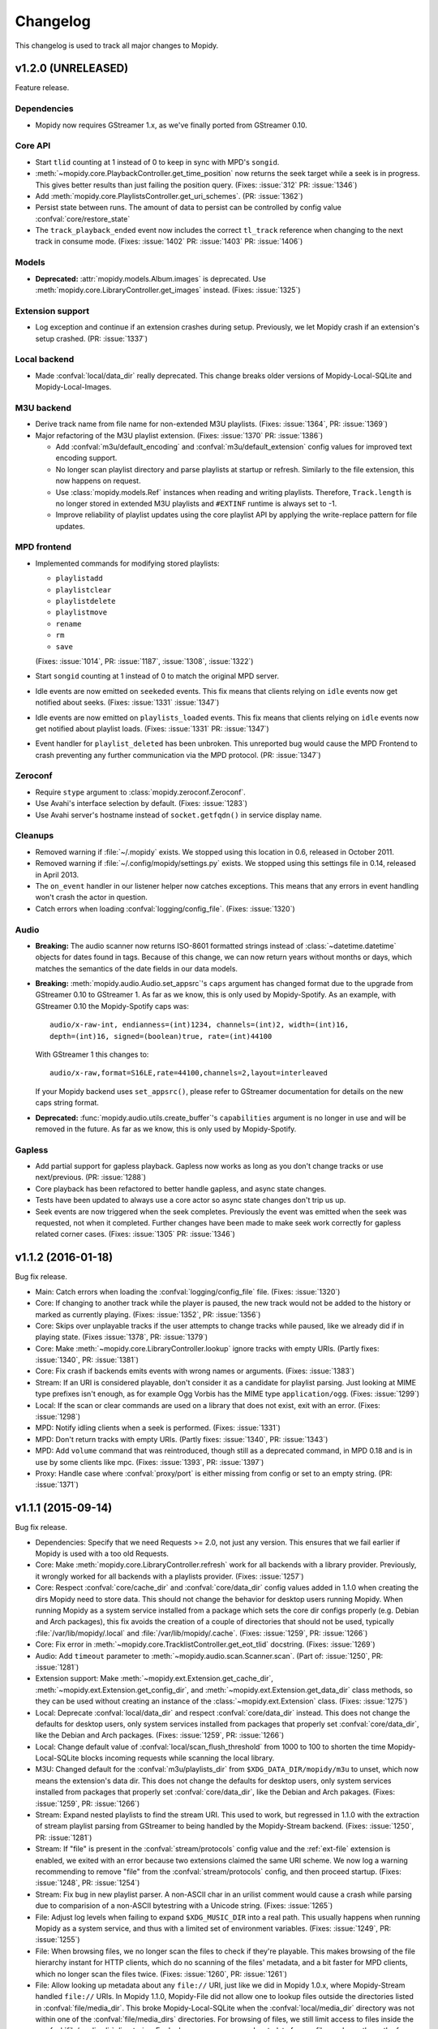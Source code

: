 *********
Changelog
*********

This changelog is used to track all major changes to Mopidy.


v1.2.0 (UNRELEASED)
===================

Feature release.

Dependencies
------------

- Mopidy now requires GStreamer 1.x, as we've finally ported from GStreamer
  0.10.

Core API
--------

- Start ``tlid`` counting at 1 instead of 0 to keep in sync with MPD's
  ``songid``.

- :meth:`~mopidy.core.PlaybackController.get_time_position` now returns the
  seek target while a seek is in progress.  This gives better results than just
  failing the position query. (Fixes: :issue:`312` PR: :issue:`1346`)

- Add :meth:`mopidy.core.PlaylistsController.get_uri_schemes`. (PR:
  :issue:`1362`)

- Persist state between runs. The amount of data to persist can be
  controlled by config value :confval:`core/restore_state`

- The ``track_playback_ended`` event now includes the correct ``tl_track``
  reference when changing to the next track in consume mode. (Fixes:
  :issue:`1402` PR: :issue:`1403` PR: :issue:`1406`)

Models
------

- **Deprecated:** :attr:`mopidy.models.Album.images` is deprecated. Use
  :meth:`mopidy.core.LibraryController.get_images` instead. (Fixes:
  :issue:`1325`)

Extension support
-----------------

- Log exception and continue if an extension crashes during setup. Previously,
  we let Mopidy crash if an extension's setup crashed. (PR: :issue:`1337`)

Local backend
-------------

- Made :confval:`local/data_dir` really deprecated. This change breaks older
  versions of Mopidy-Local-SQLite and Mopidy-Local-Images.

M3U backend
-----------

- Derive track name from file name for non-extended M3U
  playlists. (Fixes: :issue:`1364`, PR: :issue:`1369`)

- Major refactoring of the M3U playlist extension. (Fixes:
  :issue:`1370` PR: :issue:`1386`)

  - Add :confval:`m3u/default_encoding` and :confval:`m3u/default_extension`
    config values for improved text encoding support.

  - No longer scan playlist directory and parse playlists at startup or refresh.
    Similarly to the file extension, this now happens on request.

  - Use :class:`mopidy.models.Ref` instances when reading and writing
    playlists. Therefore, ``Track.length`` is no longer stored in
    extended M3U playlists and ``#EXTINF`` runtime is always set to
    -1.

  - Improve reliability of playlist updates using the core playlist API by
    applying the write-replace pattern for file updates.

MPD frontend
------------

- Implemented commands for modifying stored playlists:

  - ``playlistadd``
  - ``playlistclear``
  - ``playlistdelete``
  - ``playlistmove``
  - ``rename``
  - ``rm``
  - ``save``

  (Fixes: :issue:`1014`, PR: :issue:`1187`, :issue:`1308`, :issue:`1322`)

- Start ``songid`` counting at 1 instead of 0 to match the original MPD server.

- Idle events are now emitted on ``seekeded`` events. This fix means that
  clients relying on ``idle`` events now get notified about seeks.
  (Fixes: :issue:`1331` :issue:`1347`)

- Idle events are now emitted on ``playlists_loaded`` events. This fix means
  that clients relying on ``idle`` events now get notified about playlist loads.
  (Fixes: :issue:`1331` PR: :issue:`1347`)

- Event handler for ``playlist_deleted`` has been unbroken. This unreported bug
  would cause the MPD Frontend to crash preventing any further communication
  via the MPD protocol. (PR: :issue:`1347`)

Zeroconf
--------

- Require ``stype`` argument to :class:`mopidy.zeroconf.Zeroconf`.

- Use Avahi's interface selection by default. (Fixes: :issue:`1283`)

- Use Avahi server's hostname instead of ``socket.getfqdn()`` in service
  display name.

Cleanups
--------

- Removed warning if :file:`~/.mopidy` exists. We stopped using this location
  in 0.6, released in October 2011.

- Removed warning if :file:`~/.config/mopidy/settings.py` exists. We stopped
  using this settings file in 0.14, released in April 2013.

- The ``on_event`` handler in our listener helper now catches exceptions. This
  means that any errors in event handling won't crash the actor in question.

- Catch errors when loading :confval:`logging/config_file`.
  (Fixes: :issue:`1320`)

Audio
-----

- **Breaking:** The audio scanner now returns ISO-8601 formatted strings
  instead of :class:`~datetime.datetime` objects for dates found in tags.
  Because of this change, we can now return years without months or days, which
  matches the semantics of the date fields in our data models.

- **Breaking:** :meth:`mopidy.audio.Audio.set_appsrc`'s ``caps`` argument has
  changed format due to the upgrade from GStreamer 0.10 to GStreamer 1. As
  far as we know, this is only used by Mopidy-Spotify. As an example, with
  GStreamer 0.10 the Mopidy-Spotify caps was::

      audio/x-raw-int, endianness=(int)1234, channels=(int)2, width=(int)16,
      depth=(int)16, signed=(boolean)true, rate=(int)44100

  With GStreamer 1 this changes to::

      audio/x-raw,format=S16LE,rate=44100,channels=2,layout=interleaved

  If your Mopidy backend uses ``set_appsrc()``, please refer to GStreamer
  documentation for details on the new caps string format.

- **Deprecated:** :func:`mopidy.audio.utils.create_buffer`'s ``capabilities``
  argument is no longer in use and will be removed in the future. As far as we
  know, this is only used by Mopidy-Spotify.

Gapless
-------

- Add partial support for gapless playback. Gapless now works as long as you
  don't change tracks or use next/previous. (PR: :issue:`1288`)

- Core playback has been refactored to better handle gapless, and async state
  changes.

- Tests have been updated to always use a core actor so async state changes
  don't trip us up.

- Seek events are now triggered when the seek completes. Previously the event
  was emitted when the seek was requested, not when it completed. Further
  changes have been made to make seek work correctly for gapless related corner
  cases. (Fixes: :issue:`1305` PR: :issue:`1346`)


v1.1.2 (2016-01-18)
===================

Bug fix release.

- Main: Catch errors when loading the :confval:`logging/config_file` file.
  (Fixes: :issue:`1320`)

- Core: If changing to another track while the player is paused, the new track
  would not be added to the history or marked as currently playing. (Fixes:
  :issue:`1352`, PR: :issue:`1356`)

- Core: Skips over unplayable tracks if the user attempts to change tracks
  while paused, like we already did if in playing state. (Fixes :issue:`1378`,
  PR: :issue:`1379`)

- Core: Make :meth:`~mopidy.core.LibraryController.lookup` ignore tracks with
  empty URIs. (Partly fixes: :issue:`1340`, PR: :issue:`1381`)

- Core: Fix crash if backends emits events with wrong names or arguments.
  (Fixes: :issue:`1383`)

- Stream: If an URI is considered playable, don't consider it as a candidate
  for playlist parsing. Just looking at MIME type prefixes isn't enough, as for
  example Ogg Vorbis has the MIME type ``application/ogg``. (Fixes:
  :issue:`1299`)

- Local: If the scan or clear commands are used on a library that does not
  exist, exit with an error. (Fixes: :issue:`1298`)

- MPD: Notify idling clients when a seek is performed. (Fixes: :issue:`1331`)

- MPD: Don't return tracks with empty URIs. (Partly fixes: :issue:`1340`, PR:
  :issue:`1343`)

- MPD: Add ``volume`` command that was reintroduced, though still as a
  deprecated command, in MPD 0.18 and is in use by some clients like mpc.
  (Fixes: :issue:`1393`, PR: :issue:`1397`)

- Proxy: Handle case where :confval:`proxy/port` is either missing from config
  or set to an empty string. (PR: :issue:`1371`)


v1.1.1 (2015-09-14)
===================

Bug fix release.

- Dependencies: Specify that we need Requests >= 2.0, not just any version.
  This ensures that we fail earlier if Mopidy is used with a too old Requests.

- Core: Make :meth:`mopidy.core.LibraryController.refresh` work for all
  backends with a library provider. Previously, it wrongly worked for all
  backends with a playlists provider. (Fixes: :issue:`1257`)

- Core: Respect :confval:`core/cache_dir` and :confval:`core/data_dir` config
  values added in 1.1.0 when creating the dirs Mopidy need to store data. This
  should not change the behavior for desktop users running Mopidy. When running
  Mopidy as a system service installed from a package which sets the core dir
  configs properly (e.g. Debian and Arch packages), this fix avoids the
  creation of a couple of directories that should not be used, typically
  :file:`/var/lib/mopidy/.local` and :file:`/var/lib/mopidy/.cache`. (Fixes:
  :issue:`1259`, PR: :issue:`1266`)

- Core: Fix error in :meth:`~mopidy.core.TracklistController.get_eot_tlid`
  docstring. (Fixes: :issue:`1269`)

- Audio: Add ``timeout`` parameter to :meth:`~mopidy.audio.scan.Scanner.scan`.
  (Part of: :issue:`1250`, PR: :issue:`1281`)

- Extension support: Make :meth:`~mopidy.ext.Extension.get_cache_dir`,
  :meth:`~mopidy.ext.Extension.get_config_dir`, and
  :meth:`~mopidy.ext.Extension.get_data_dir` class methods, so they can be used
  without creating an instance of the :class:`~mopidy.ext.Extension` class.
  (Fixes: :issue:`1275`)

- Local: Deprecate :confval:`local/data_dir` and respect
  :confval:`core/data_dir` instead. This does not change the defaults for
  desktop users, only system services installed from packages that properly set
  :confval:`core/data_dir`, like the Debian and Arch packages. (Fixes:
  :issue:`1259`, PR: :issue:`1266`)

- Local: Change default value of :confval:`local/scan_flush_threshold` from
  1000 to 100 to shorten the time Mopidy-Local-SQLite blocks incoming requests
  while scanning the local library.

- M3U: Changed default for the :confval:`m3u/playlists_dir` from
  ``$XDG_DATA_DIR/mopidy/m3u`` to unset, which now means the extension's data
  dir. This does not change the defaults for desktop users, only system
  services installed from packages that properly set :confval:`core/data_dir`,
  like the Debian and Arch pakages. (Fixes: :issue:`1259`, PR: :issue:`1266`)

- Stream: Expand nested playlists to find the stream URI. This used to work,
  but regressed in 1.1.0 with the extraction of stream playlist parsing from
  GStreamer to being handled by the Mopidy-Stream backend. (Fixes:
  :issue:`1250`, PR: :issue:`1281`)

- Stream: If "file" is present in the :confval:`stream/protocols` config value
  and the :ref:`ext-file` extension is enabled, we exited with an error because
  two extensions claimed the same URI scheme. We now log a warning recommending
  to remove "file" from the :confval:`stream/protocols` config, and then
  proceed startup. (Fixes: :issue:`1248`, PR: :issue:`1254`)

- Stream: Fix bug in new playlist parser. A non-ASCII char in an urilist
  comment would cause a crash while parsing due to comparision of a non-ASCII
  bytestring with a Unicode string. (Fixes: :issue:`1265`)

- File: Adjust log levels when failing to expand ``$XDG_MUSIC_DIR`` into a real
  path. This usually happens when running Mopidy as a system service, and thus
  with a limited set of environment variables. (Fixes: :issue:`1249`, PR:
  :issue:`1255`)

- File: When browsing files, we no longer scan the files to check if they're
  playable. This makes browsing of the file hierarchy instant for HTTP clients,
  which do no scanning of the files' metadata, and a bit faster for MPD
  clients, which no longer scan the files twice. (Fixes: :issue:`1260`, PR:
  :issue:`1261`)

- File: Allow looking up metadata about any ``file://`` URI, just like we did
  in Mopidy 1.0.x, where Mopidy-Stream handled ``file://`` URIs. In Mopidy
  1.1.0, Mopidy-File did not allow one to lookup files outside the directories
  listed in :confval:`file/media_dir`. This broke Mopidy-Local-SQLite when the
  :confval:`local/media_dir` directory was not within one of the
  :confval:`file/media_dirs` directories. For browsing of files, we still limit
  access to files inside the :confval:`file/media_dir` directories. For lookup,
  you can now read metadata for any file you know the path of. (Fixes:
  :issue:`1268`, PR: :issue:`1273`)

- Audio: Fix timeout handling in scanner. This regression caused timeouts to
  expire before it should, causing scans to fail.

- Audio: Update scanner to emit MIME type instead of an error when missing a
  plugin.


v1.1.0 (2015-08-09)
===================

Mopidy 1.1 is here!

Since the release of 1.0, we've closed or merged approximately 65 issues and
pull requests through about 400 commits by a record high 20 extraordinary
people, including 14 newcomers. That's less issues and commits than in the 1.0
release, but even more contributors, and a doubling of the number of newcomers.
Thanks to :ref:`everyone <authors>` who has :ref:`contributed <contributing>`,
especially those that joined the sprint at EuroPython 2015 in Bilbao, Spain a
couple of weeks ago!

As we promised with the release of Mopidy 1.0, any extension working with
Mopidy 1.0 should continue working with all Mopidy 1.x releases. However, this
release brings a lot stronger enforcement of our documented APIs. If an
extension doesn't use the APIs properly, it may no longer work. The advantage
of this change is that Mopidy is now more robust against errors in extensions,
and also provides vastly better error messages when extensions misbehave. This
should make it easier to create quality extensions.

The major features of Mopidy 1.1 are:

- Validation of the arguments to all core API methods, as well as all responses
  from backends and all data model attributes.

- New bundled backend, Mopidy-File. It is similar to Mopidy-Local, but allows
  you to browse and play music from local disk without running a scan to index
  the music first. The drawback is that it doesn't support searching.

- The Mopidy-MPD server should now be up to date with the 0.19 version of the
  MPD protocol.

Dependencies
------------

- Mopidy now requires Requests.

- Heads up: Porting from GStreamer 0.10 to 1.x and support for running Mopidy
  with Python 3.4+ is not far off on our roadmap.

Core API
--------

- **Deprecated:** Calling the following methods with ``kwargs`` is being
  deprecated. (PR: :issue:`1090`)

  - :meth:`mopidy.core.LibraryController.search`
  - :meth:`mopidy.core.PlaylistsController.filter`
  - :meth:`mopidy.core.TracklistController.filter`
  - :meth:`mopidy.core.TracklistController.remove`

- Updated core controllers to handle backend exceptions in all calls that rely
  on multiple backends. (Issue: :issue:`667`)

- Update core methods to do strict input checking. (Fixes: :issue:`700`)

- Add ``tlid`` alternatives to methods that take ``tl_track`` and also add
  ``get_{eot,next,previous}_tlid`` methods as light weight alternatives to the
  ``tl_track`` versions of the calls. (Fixes: :issue:`1131`, PR: :issue:`1136`,
  :issue:`1140`)

- Add :meth:`mopidy.core.PlaybackController.get_current_tlid`.
  (Part of: :issue:`1137`)

- Update core to handle backend crashes and bad data. (Fixes: :issue:`1161`)

- Add :confval:`core/max_tracklist_length` config and limitation. (Fixes:
  :issue:`997` PR: :issue:`1225`)

- Added ``playlist_deleted`` event. (Fixes: :issue:`996`)

Models
------

- Added type checks and other sanity checks to model construction and
  serialization. (Fixes: :issue:`865`)

- Memory usage for models has been greatly improved. We now have a lower
  overhead per instance by using slots, interned identifiers and automatically
  reuse instances. For the test data set this was developed against, a library
  of ~14.000 tracks, went from needing ~75MB to ~17MB. (Fixes: :issue:`348`)

- Added :attr:`mopidy.models.Artist.sortname` field that is mapped to
  ``musicbrainz-sortname`` tag. (Fixes: :issue:`940`)

Configuration
-------------

- Add new configurations to set base directories to be used by Mopidy and
  Mopidy extensions: :confval:`core/cache_dir`, :confval:`core/config_dir`, and
  :confval:`core/data_dir`. (Fixes: :issue:`843`, PR: :issue:`1232`)

Extension support
-----------------

- Add new methods to :class:`~mopidy.ext.Extension` class for getting cache,
  config and data directories specific to your extension:

  - :meth:`mopidy.ext.Extension.get_cache_dir`
  - :meth:`mopidy.ext.Extension.get_config_dir`
  - :meth:`mopidy.ext.Extension.get_data_dir`

  Extensions should use these methods so that the correct directories are used
  both when Mopidy is run by a regular user and when run as a system service.
  (Fixes: :issue:`843`, PR: :issue:`1232`)

- Add :func:`mopidy.httpclient.format_proxy` and
  :func:`mopidy.httpclient.format_user_agent`. (Part of: :issue:`1156`)

- It is now possible to import :mod:`mopidy.backends` without having GObject or
  GStreamer installed. In other words, a lot of backend extensions should now
  be able to run tests in a virtualenv with global site-packages disabled. This
  removes a lot of potential error sources. (Fixes: :issue:`1068`, PR:
  :issue:`1115`)

Local backend
-------------

- Filter out :class:`None` from
  :meth:`~mopidy.backend.LibraryProvider.get_distinct` results. All returned
  results should be strings. (Fixes: :issue:`1202`)

Stream backend
--------------

- Move stream playlist parsing from GStreamer to the stream backend. (Fixes:
  :issue:`671`)

File backend
------------

The :ref:`Mopidy-File <ext-file>` backend is a new bundled backend. It is
similar to Mopidy-Local since it works with local files, but it differs in a
few key ways:

- Mopidy-File lets you browse your media files by their file hierarchy.

- It supports multiple media directories, all exposed under the "Files"
  directory when you browse your library with e.g. an MPD client.

- There is no index of the media files, like the JSON or SQLite files used by
  Mopidy-Local. Thus no need to scan the music collection before starting
  Mopidy. Everything is read from the file system when needed and changes to
  the file system is thus immediately visible in Mopidy clients.

- Because there is no index, there is no support for search.

Our long term plan is to keep this very simple file backend in Mopidy, as it
has a well defined and limited scope, while splitting the more feature rich
Mopidy-Local extension out to an independent project. (Fixes: :issue:`1004`,
PR: :issue:`1207`)

M3U backend
-----------

- Support loading UTF-8 encoded M3U files with the ``.m3u8`` file extension.
  (PR: :issue:`1193`)

MPD frontend
------------

- The MPD command ``count`` now ignores tracks with no length, which would
  previously cause a :exc:`TypeError`. (PR: :issue:`1192`)

- Concatenate multiple artists, composers and performers using the "A;B" format
  instead of "A, B". This is a part of updating our protocol implementation to
  match MPD 0.19. (PR: :issue:`1213`)

- Add "not implemented" skeletons of new commands in the MPD protocol version
  0.19:

  - Current playlist:

    - ``rangeid``
    - ``addtagid``
    - ``cleartagid``

  - Mounts and neighbors:

    - ``mount``
    - ``unmount``
    - ``listmounts``
    - ``listneighbors``

  - Music DB:

    - ``listfiles``

- Track data now include the ``Last-Modified`` field if set on the track model.
  (Fixes: :issue:`1218`, PR: :issue:`1219`)

- Implement ``tagtypes`` MPD command. (PR: :issue:`1235`)

- Exclude empty tags fields from metadata output. (Fixes: :issue:`1045`, PR:
  :issue:`1235`)

- Implement protocol extensions to output Album URIs and Album Images when
  outputting track data to clients. (PR: :issue:`1230`)

- The MPD commands ``lsinfo`` and ``listplaylists`` are now implemented using
  the :meth:`~mopidy.core.PlaylistsController.as_list` method, which retrieves
  a lot less data and is thus much faster than the deprecated
  :meth:`~mopidy.core.PlaylistsController.get_playlists`. The drawback is that
  the ``Last-Modified`` timestamp is not available through this method, and the
  timestamps in the MPD command responses are now always set to the current
  time.

Internal changes
----------------

- Tests have been cleaned up to stop using deprecated APIs where feasible.
  (Partial fix: :issue:`1083`, PR: :issue:`1090`)


v1.0.8 (2015-07-22)
===================

Bug fix release.

- Fix reversal of ``Title`` and ``Name`` in MPD protocol (Fixes: :issue:`1212`
  PR: :issue:`1214`)

- Fix crash if an M3U file in the :confval:`m3u/playlist_dir` directory has a
  file name not decodable with the current file system encoding. (Fixes:
  :issue:`1209`)


v1.0.7 (2015-06-26)
===================

Bug fix release.

- Fix error in the MPD command ``list title ...``. The error was introduced in
  v1.0.6.


v1.0.6 (2015-06-25)
===================

Bug fix release.

- Core/MPD/Local: Add support for ``title`` in
  :meth:`mopidy.core.LibraryController.get_distinct`. (Fixes: :issue:`1181`,
  PR: :issue:`1183`)

- Core: Make sure track changes make it to audio while paused.
  (Fixes: :issue:`1177`, PR: :issue:`1185`)


v1.0.5 (2015-05-19)
===================

Bug fix release.

- Core: Add workaround for playlist providers that do not support
  creating playlists.  (Fixes: :issue:`1162`, PR :issue:`1165`)

- M3U: Fix encoding error when saving playlists with non-ASCII track
  titles. (Fixes: :issue:`1175`, PR :issue:`1176`)


v1.0.4 (2015-04-30)
===================

Bug fix release.

- Audio: Since all previous attempts at tweaking the queuing for :issue:`1097`
  seems to break things in subtle ways for different users. We are giving up
  on tweaking the defaults and just going to live with a bit more lag on
  software volume changes. (Fixes: :issue:`1147`)


v1.0.3 (2015-04-28)
===================

Bug fix release.

- HTTP: Another follow-up to the Tornado <3.0 fixing. Since the tests aren't
  run for Tornado 2.3 we didn't catch that our previous fix wasn't sufficient.
  (Fixes: :issue:`1153`, PR: :issue:`1154`)

- Audio: Follow-up fix for :issue:`1097` still exhibits issues for certain
  setups. We are giving this get an other go by setting the buffer size to
  maximum 100ms instead of a fixed number of buffers. (Addresses: :issue:`1147`,
  PR: :issue:`1154`)


v1.0.2 (2015-04-27)
===================

Bug fix release.

- HTTP: Make event broadcasts work with Tornado 2.3 again. The threading fix
  in v1.0.1 broke this.

- Audio: Fix for :issue:`1097` tuned down the buffer size in the queue. Turns
  out this can cause distortions in certain cases. Give this an other go with
  a more generous buffer size. (Addresses: :issue:`1147`, PR: :issue:`1152`)

- Audio: Make sure mute events get emitted by software mixer.
  (Fixes: :issue:`1146`, PR: :issue:`1152`)


v1.0.1 (2015-04-23)
===================

Bug fix release.

- Core: Make the new history controller available for use. (Fixes: :js:`6`)

- Audio: Software volume control has been reworked to greatly reduce the delay
  between changing the volume and the change taking effect. (Fixes:
  :issue:`1097`, PR: :issue:`1101`)

- Audio: As a side effect of the previous bug fix, software volume is no longer
  tied to the PulseAudio application volume when using ``pulsesink``. This
  behavior was confusing for many users and doesn't work well with the plans
  for multiple outputs.

- Audio: Update scanner to decode all media it finds. This should fix cases
  where the scanner hangs on non-audio files like video. The scanner will now
  also let us know if we found any decodeable audio. (Fixes: :issue:`726`, PR:
  issue:`1124`)

- HTTP: Fix threading bug that would cause duplicate delivery of WS messages.
  (PR: :issue:`1127`)

- MPD: Fix case where a playlist that is present in both browse and as a listed
  playlist breaks the MPD frontend protocol output. (Fixes :issue:`1120`, PR:
  :issue:`1142`)


v1.0.0 (2015-03-25)
===================

Three months after our fifth anniversary, Mopidy 1.0 is finally here!

Since the release of 0.19, we've closed or merged approximately 140 issues and
pull requests through more than 600 commits by a record high 19 extraordinary
people, including seven newcomers. Thanks to :ref:`everyone <authors>` who has
:ref:`contributed <contributing>`!

For the longest time, the focus of Mopidy 1.0 was to be another incremental
improvement, to be numbered 0.20. The result is still very much an incremental
improvement, with lots of small and larger improvements across Mopidy's
functionality.

The major features of Mopidy 1.0 are:

- :ref:`Semantic Versioning <versioning>`. We promise to not break APIs before
  Mopidy 2.0. A Mopidy extension working with Mopidy 1.0 should continue to
  work with all Mopidy 1.x releases.

- Preparation work to ease migration to a cleaned up and leaner core API in
  Mopidy 2.0, and to give us some of the benefits of the cleaned up core API
  right away.

- Preparation work to enable gapless playback in an upcoming 1.x release.

Dependencies
------------

Since the previous release there are no changes to Mopidy's dependencies.
However, porting from GStreamer 0.10 to 1.x and support for running Mopidy with
Python 3.4+ is not far off on our roadmap.

Core API
--------

In the API used by all frontends and web extensions there is lots of methods
and arguments that are now deprecated in preparation for the next major
release. With the exception of some internals that leaked out in the playback
controller, no core APIs have been removed in this release. In other words,
most clients should continue to work unchanged when upgrading to Mopidy 1.0.
Though, it is strongly encouraged to review any use of the deprecated parts of
the API as those parts will be removed in Mopidy 2.0.

- **Deprecated:** Deprecate all Python properties in the core API. The
  previously undocumented getter and setter methods are now the official API.
  This aligns the Python API with the WebSocket/JavaScript API. Python
  frontends needs to be updated. WebSocket/JavaScript API users are not
  affected. (Fixes: :issue:`952`)

- Add :class:`mopidy.core.HistoryController` which keeps track of what tracks
  have been played. (Fixes: :issue:`423`, :issue:`1056`, PR: :issue:`803`,
  :issue:`1063`)

- Add :class:`mopidy.core.MixerController` which keeps track of volume and
  mute. (Fixes: :issue:`962`)

Core library controller
~~~~~~~~~~~~~~~~~~~~~~~

- **Deprecated:** :meth:`mopidy.core.LibraryController.find_exact`. Use
  :meth:`mopidy.core.LibraryController.search` with the ``exact`` keyword
  argument set to :class:`True`.

- **Deprecated:** The ``uri`` argument to
  :meth:`mopidy.core.LibraryController.lookup`. Use new ``uris`` keyword
  argument instead.

- Add ``exact`` keyword argument to
  :meth:`mopidy.core.LibraryController.search`.

- Add ``uris`` keyword argument to :meth:`mopidy.core.LibraryController.lookup`
  which allows for simpler lookup of multiple URIs. (Fixes: :issue:`1008`, PR:
  :issue:`1047`)

- Updated :meth:`mopidy.core.LibraryController.search` and
  :meth:`mopidy.core.LibraryController.find_exact` to normalize and warn about
  malformed queries from clients. (Fixes: :issue:`1067`, PR: :issue:`1073`)

- Add :meth:`mopidy.core.LibraryController.get_distinct` for getting unique
  values for a given field. (Fixes: :issue:`913`, PR: :issue:`1022`)

- Add :meth:`mopidy.core.LibraryController.get_images` for looking up images
  for any URI that is known to the backends. (Fixes :issue:`973`, PR:
  :issue:`981`, :issue:`992` and :issue:`1013`)

Core playlist controller
~~~~~~~~~~~~~~~~~~~~~~~~

- **Deprecated:** :meth:`mopidy.core.PlaylistsController.get_playlists`. Use
  :meth:`~mopidy.core.PlaylistsController.as_list` and
  :meth:`~mopidy.core.PlaylistsController.get_items` instead. (Fixes:
  :issue:`1057`, PR: :issue:`1075`)

- **Deprecated:** :meth:`mopidy.core.PlaylistsController.filter`. Use
  :meth:`~mopidy.core.PlaylistsController.as_list` and filter yourself.

- Add :meth:`mopidy.core.PlaylistsController.as_list`. (Fixes: :issue:`1057`,
  PR: :issue:`1075`)

- Add :meth:`mopidy.core.PlaylistsController.get_items`. (Fixes: :issue:`1057`,
  PR: :issue:`1075`)

Core tracklist controller
~~~~~~~~~~~~~~~~~~~~~~~~~

- **Removed:** The following methods were documented as internal. They are now
  fully private and unavailable outside the core actor. (Fixes: :issue:`1058`,
  PR: :issue:`1062`)

  - :meth:`mopidy.core.TracklistController.mark_played`
  - :meth:`mopidy.core.TracklistController.mark_playing`
  - :meth:`mopidy.core.TracklistController.mark_unplayable`

- Add ``uris`` argument to :meth:`mopidy.core.TracklistController.add` which
  allows for simpler addition of multiple URIs to the tracklist. (Fixes:
  :issue:`1060`, PR: :issue:`1065`)

Core playback controller
~~~~~~~~~~~~~~~~~~~~~~~~

- **Removed:** Remove several internal parts that were leaking into the public
  API and was never intended to be used externally. (Fixes: :issue:`1070`, PR:
  :issue:`1076`)

  - :meth:`mopidy.core.PlaybackController.change_track` is now internal.

  - Removed ``on_error_step`` keyword argument from
    :meth:`mopidy.core.PlaybackController.play`

  - Removed ``clear_current_track`` keyword argument to
    :meth:`mopidy.core.PlaybackController.stop`.

  - Made the following event triggers internal:

    - :meth:`mopidy.core.PlaybackController.on_end_of_track`
    - :meth:`mopidy.core.PlaybackController.on_stream_changed`
    - :meth:`mopidy.core.PlaybackController.on_tracklist_changed`

  - :meth:`mopidy.core.PlaybackController.set_current_tl_track` is now
    internal.

- **Deprecated:** The old methods on :class:`mopidy.core.PlaybackController`
  for volume and mute management have been deprecated. Use
  :class:`mopidy.core.MixerController` instead. (Fixes: :issue:`962`)

- When seeking while paused, we no longer change to playing. (Fixes:
  :issue:`939`, PR: :issue:`1018`)

- Changed :meth:`mopidy.core.PlaybackController.play` to take the return value
  from :meth:`mopidy.backend.PlaybackProvider.change_track` into account when
  determining the success of the :meth:`~mopidy.core.PlaybackController.play`
  call. (PR: :issue:`1071`)

- Add :meth:`mopidy.core.Listener.stream_title_changed` and
  :meth:`mopidy.core.PlaybackController.get_stream_title` for letting clients
  know about the current title in streams. (PR: :issue:`938`, :issue:`1030`)

Backend API
-----------

In the API implemented by all backends there have been way fewer but somewhat
more drastic changes with some methods removed and new ones being required for
certain functionality to continue working. Most backends were already updated to
be compatible with Mopidy 1.0 before the release. New versions of the backends
will be released shortly after Mopidy itself.

Backend library providers
~~~~~~~~~~~~~~~~~~~~~~~~~

- **Removed:** Remove :meth:`mopidy.backend.LibraryProvider.find_exact`.

- Add an ``exact`` keyword argument to
  :meth:`mopidy.backend.LibraryProvider.search` to replace the old
  :meth:`~mopidy.backend.LibraryProvider.find_exact` method.

Backend playlist providers
~~~~~~~~~~~~~~~~~~~~~~~~~~

- **Removed:** Remove default implementation of
  :attr:`mopidy.backend.PlaylistsProvider.playlists`. This is potentially
  backwards incompatible. (PR: :issue:`1046`)

- Changed the API for :class:`mopidy.backend.PlaylistsProvider`. Note that this
  change is **not** backwards compatible. These changes are important to reduce
  the Mopidy startup time. (Fixes: :issue:`1057`, PR: :issue:`1075`)

  - Add :meth:`mopidy.backend.PlaylistsProvider.as_list`.

  - Add :meth:`mopidy.backend.PlaylistsProvider.get_items`.

  - Remove :attr:`mopidy.backend.PlaylistsProvider.playlists` property.

Backend playback providers
~~~~~~~~~~~~~~~~~~~~~~~~~~

- Changed the API for :class:`mopidy.backend.PlaybackProvider`. Note that this
  change is **not** backwards compatible for certain backends. These changes
  are crucial to adding gapless in one of the upcoming releases.
  (Fixes: :issue:`1052`, PR: :issue:`1064`)

  - :meth:`mopidy.backend.PlaybackProvider.translate_uri` has been added. It is
    strongly recommended that all backends migrate to using this API for
    translating "Mopidy URIs" to real ones for playback.

  - The semantics and signature of :meth:`mopidy.backend.PlaybackProvider.play`
    has changed. The method is now only used to set the playback state to
    playing, and no longer takes a track.

    Backends must migrate to
    :meth:`mopidy.backend.PlaybackProvider.translate_uri` or
    :meth:`mopidy.backend.PlaybackProvider.change_track` to continue working.

  - :meth:`mopidy.backend.PlaybackProvider.prepare_change` has been added.

Models
------

- Add :class:`mopidy.models.Image` model to be returned by
  :meth:`mopidy.core.LibraryController.get_images`. (Part of :issue:`973`)

- Change the semantics of :attr:`mopidy.models.Track.last_modified` to be
  milliseconds instead of seconds since Unix epoch, or a simple counter,
  depending on the source of the track. This makes it match the semantics of
  :attr:`mopidy.models.Playlist.last_modified`. (Fixes: :issue:`678`, PR:
  :issue:`1036`)

Commands
--------

- Make the ``mopidy`` command print a friendly error message if the
  :mod:`gobject` Python module cannot be imported. (Fixes: :issue:`836`)

- Add support for repeating the :option:`-v <mopidy -v>` argument four times
  to set the log level for all loggers to the lowest possible value, including
  log records at levels lower than ``DEBUG`` too.

- Add path to the current ``mopidy`` executable to the output of ``mopidy
  deps``. This make it easier to see that a user is using pip-installed Mopidy
  instead of APT-installed Mopidy without asking for ``which mopidy`` output.

Configuration
-------------

- Add support for the log level value ``all`` to the loglevels configurations.
  This can be used to show absolutely all log records, including those at
  custom levels below ``DEBUG``.

- Add debug logging of unknown sections. (Fixes: :issue:`694`, PR: :issue:`1002`)

Logging
-------

- Add custom log level ``TRACE`` (numerical level 5), which can be used by
  Mopidy and extensions to log at an even more detailed level than ``DEBUG``.

- Add support for per logger color overrides. (Fixes: :issue:`808`, PR:
  :issue:`1005`)

Local backend
-------------

- Improve error logging for scanner. (Fixes: :issue:`856`, PR: :issue:`874`)

- Add symlink support with loop protection to file finder. (Fixes:
  :issue:`858`, PR: :issue:`874`)

- Add ``--force`` option for ``mopidy local scan`` for forcing a full rescan of
  the library. (Fixes: :issue:`910`, PR: :issue:`1010`)

- Stop ignoring ``offset`` and ``limit`` in searches when using the default
  JSON backed local library. (Fixes: :issue:`917`, PR: :issue:`949`)

- Removed double triggering of ``playlists_loaded`` event.
  (Fixes: :issue:`998`, PR: :issue:`999`)

- Cleanup and refactoring of local playlist code. Preserves playlist names
  better and fixes bug in deletion of playlists. (Fixes: :issue:`937`,
  PR: :issue:`995` and rebased into :issue:`1000`)

- Sort local playlists by name. (Fixes: :issue:`1026`, PR: :issue:`1028`)

- Moved playlist support out to a new extension, :ref:`ext-m3u`.

- *Deprecated:* The config value :confval:`local/playlists_dir` is no longer in
  use and can be removed from your config.

Local library API
~~~~~~~~~~~~~~~~~

- Implementors of :meth:`mopidy.local.Library.lookup` should now return a list
  of :class:`~mopidy.models.Track` instead of a single track, just like the
  other ``lookup()`` methods in Mopidy. For now, returning a single track will
  continue to work. (PR: :issue:`840`)

- Add support for giving local libraries direct access to tags and duration.
  (Fixes: :issue:`967`)

- Add :meth:`mopidy.local.Library.get_images` for looking up images
  for local URIs. (Fixes: :issue:`1031`, PR: :issue:`1032` and :issue:`1037`)

Stream backend
--------------

- Add support for HTTP proxies when doing initial metadata lookup for a stream.
  (Fixes :issue:`390`, PR: :issue:`982`)

- Add basic tests for the stream library provider.

M3U backend
-----------

- Mopidy-M3U is a new bundled backend. It provides the same M3U support as was
  previously part of the local backend. See :ref:`m3u-migration` for how to
  migrate your local playlists to work with the M3U backend. (Fixes:
  :issue:`1054`, PR: :issue:`1066`)

- In playlist names, replace "/", which are illegal in M3U file names,
  with "|". (PR: :issue:`1084`)

MPD frontend
------------

- Add support for blacklisting MPD commands. This is used to prevent clients
  from using ``listall`` and ``listallinfo`` which recursively lookup the entire
  "database". If you insist on using a client that needs these commands change
  :confval:`mpd/command_blacklist`.

- Start setting the ``Name`` field with the stream title when listening to
  radio streams. (Fixes: :issue:`944`, PR: :issue:`1030`)

- Enable browsing of artist references, in addition to albums and playlists.
  (PR: :issue:`884`)

- Switch the ``list`` command over to using the new method
  :meth:`mopidy.core.LibraryController.get_distinct` for increased performance.
  (Fixes: :issue:`913`)

- In stored playlist names, replace "/", which are illegal, with "|" instead of
  a whitespace. Pipes are more similar to forward slash.

- Share a single mapping between names and URIs across all MPD sessions. (Fixes:
  :issue:`934`, PR: :issue:`968`)

- Add support for ``toggleoutput`` command. (PR: :issue:`1015`)

- The ``mixrampdb`` and ``mixrampdelay`` commands are now known to Mopidy, but
  are not implemented. (PR: :issue:`1015`)

- Fix crash on socket error when using a locale causing the exception's error
  message to contain characters not in ASCII. (Fixes: issue:`971`, PR:
  :issue:`1044`)

HTTP frontend
-------------

- **Deprecated:** Deprecated the :confval:`http/static_dir` config. Please make
  your web clients pip-installable Mopidy extensions to make it easier to
  install for end users.

- Prevent a race condition in WebSocket event broadcasting from crashing the
  web server. (PR: :issue:`1020`)

Mixers
------

- Add support for disabling volume control in Mopidy entirely by setting the
  configuration :confval:`audio/mixer` to ``none``. (Fixes: :issue:`936`, PR:
  :issue:`1015`, :issue:`1035`)

Audio
-----

- **Removed:** Support for visualizers and the :confval:`audio/visualizer`
  config value. The feature was originally added as a workaround for all the
  people asking for ncmpcpp visualizer support, and since we could get it
  almost for free thanks to GStreamer. But, this feature did never make sense
  for a server such as Mopidy.

- **Deprecated:** Deprecated :meth:`mopidy.audio.Audio.emit_end_of_stream`.
  Pass a :class:`None` buffer to :meth:`mopidy.audio.Audio.emit_data` to end
  the stream. This should only affect Mopidy-Spotify.

- Add :meth:`mopidy.audio.AudioListener.tags_changed`. Notifies core when new
  tags are found.

- Add :meth:`mopidy.audio.Audio.get_current_tags` for looking up the current
  tags of the playing media.

- Internal code cleanup within audio subsystem:

  - Started splitting audio code into smaller better defined pieces.

  - Improved GStreamer related debug logging.

  - Provide better error messages for missing plugins.

  - Add foundation for trying to re-add multiple output support.

  - Add internal helper for converting GStreamer data types to Python.

  - Reduce scope of audio scanner to just find tags and duration. Modification
    time, URI and minimum length handling are now outside of this class.

  - Update scanner to operate with milliseconds for duration.

  - Update scanner to use a custom source, typefind and decodebin. This allows
    us to detect playlists before we try to decode them.

  - Refactored scanner to create a new pipeline per track, this is needed as
    reseting decodebin is much slower than tearing it down and making a fresh
    one.

- Move and rename helper for converting tags to tracks.

- Ignore albums without a name when converting tags to tracks.

- Support UTF-8 in M3U playlists. (Fixes: :issue:`853`)

- Add workaround for volume not persisting across tracks on OS X.
  (Issue: :issue:`886`, PR: :issue:`958`)

- Improved missing plugin error reporting in scanner. (PR: :issue:`1033`)

- Introduced a new return type for the scanner, a named tuple with ``uri``,
  ``tags``, ``duration``, ``seekable`` and ``mime``. (PR: :issue:`1033`)

- Added support for checking if the media is seekable, and getting the initial
  MIME type guess. (PR: :issue:`1033`)

Mopidy.js client library
------------------------

This version has been released to npm as Mopidy.js v0.5.0.

- Reexport When.js library as ``Mopidy.when``, to make it easily available to
  users of Mopidy.js. (Fixes: :js:`1`)

- Default to ``wss://`` as the WebSocket protocol if the page is hosted on
  ``https://``. This has no effect if the ``webSocketUrl`` setting is
  specified. (Pull request: :js:`2`)

- Upgrade dependencies.

Development
-----------

- Add new :ref:`contribution guidelines <contributing>`.

- Add new :ref:`development guide <devenv>`.

- Speed up event emitting.

- Changed test runner from nose to py.test. (PR: :issue:`1024`)


v0.19.5 (2014-12-23)
====================

Today is Mopidy's five year anniversary. We're celebrating with a bugfix
release and are looking forward to the next five years!

- Config: Support UTF-8 in extension's default config. If an extension with
  non-ASCII characters in its default config was installed, and Mopidy didn't
  already have a config file, Mopidy would crashed when trying to create the
  initial config file based on the default config of all available extensions.
  (Fixes: :discuss:`428`)

- Extensions: Fix crash when unpacking data from
  :exc:`pkg_resources.VersionConflict` created with a single argument. (Fixes:
  :issue:`911`)

- Models: Hide empty collections from :func:`repr()` representations.

- Models: Field values are no longer stored on the model instance when the
  value matches the default value for the field. This makes two models equal
  when they have a field which in one case is implicitly set to the default
  value and in the other case explicitly set to the default value, but with
  otherwise equal fields. (Fixes: :issue:`837`)

- Models: Changed the default value of :attr:`mopidy.models.Album.num_tracks`,
  :attr:`mopidy.models.Track.track_no`, and
  :attr:`mopidy.models.Track.last_modified` from ``0`` to :class:`None`.

- Core: When skipping to the next track in consume mode, remove the skipped
  track from the tracklist. This is consistent with the original MPD server's
  behavior. (Fixes: :issue:`902`)

- Local: Fix scanning of modified files. (PR: :issue:`904`)

- MPD: Re-enable browsing of empty directories. (PR: :issue:`906`)

- MPD: Remove track comments from responses. They are not included by the
  original MPD server, and this works around :issue:`881`. (PR: :issue:`882`)

- HTTP: Errors while starting HTTP apps are logged instead of crashing the HTTP
  server. (Fixes: :issue:`875`)


v0.19.4 (2014-09-01)
====================

Bug fix release.

- Configuration: :option:`mopidy --config` now supports directories.

- Logging: Fix that some loggers would be disabled if
  :confval:`logging/config_file` was set. (Fixes: :issue:`740`)

- Quit process with exit code 1 when stopping because of a backend, frontend,
  or mixer initialization error.

- Backend API: Update :meth:`mopidy.backend.LibraryProvider.browse` signature
  and docs to match how the core use the backend's browse method. (Fixes:
  :issue:`833`)

- Local library API: Add :attr:`mopidy.local.Library.ROOT_DIRECTORY_URI`
  constant for use by implementors of :meth:`mopidy.local.Library.browse`.
  (Related to: :issue:`833`)

- HTTP frontend: Guard against double close of WebSocket, which causes an
  :exc:`AttributeError` on Tornado < 3.2.

- MPD frontend: Make the ``list`` command return albums when sending 3
  arguments. This was incorrectly returning artists after the MPD command
  changes in 0.19.0. (Fixes: :issue:`817`)

- MPD frontend: Fix a race condition where two threads could try to free the
  same data simultaneously. (Fixes: :issue:`781`)


v0.19.3 (2014-08-03)
====================

Bug fix release.

- Audio: Fix negative track length for radio streams. (Fixes: :issue:`662`,
  PR: :issue:`796`)

- Audio: Tell GStreamer to not pick Jack sink. (Fixes: :issue:`604`)

- Zeroconf: Fix discovery by adding ``.local`` to the announced hostname. (PR:
  :issue:`795`)

- Zeroconf: Fix intermittent DBus/Avahi exception.

- Extensions: Fail early if trying to setup an extension which doesn't
  implement the :meth:`mopidy.ext.Extension.setup` method. (Fixes:
  :issue:`813`)


v0.19.2 (2014-07-26)
====================

Bug fix release, directly from the Mopidy development sprint at EuroPython 2014
in Berlin.

- Audio: Make :confval:`audio/mixer_volume` work on the software mixer again. This
  was broken with the mixer changes in 0.19.0. (Fixes: :issue:`791`)

- HTTP frontend: When using Tornado 4.0, allow WebSocket requests from other
  hosts. (Fixes: :issue:`788`)

- MPD frontend: Fix crash when MPD commands are called with the wrong number of
  arguments.  This was broken with the MPD command changes in 0.19.0. (Fixes:
  :issue:`789`)


v0.19.1 (2014-07-23)
====================

Bug fix release.

- Dependencies: Mopidy now requires Tornado >= 2.3, instead of >= 3.1. This
  should make Mopidy continue to work on Debian/Raspbian stable, where Tornado
  2.3 is the newest version available.

- HTTP frontend: Add missing string interpolation placeholder.

- Development: ``mopidy --version`` and :meth:`mopidy.core.Core.get_version`
  now returns the correct version when Mopidy is run from a Git repo other than
  Mopidy's own. (Related to :issue:`706`)


v0.19.0 (2014-07-21)
====================

The focus of 0.19 have been on improving the MPD implementation, replacing
GStreamer mixers with our own mixer API, and on making web clients installable
with ``pip``, like any other Mopidy extension.

Since the release of 0.18, we've closed or merged 53 issues and pull requests
through about 445 commits by :ref:`12 people <authors>`, including five new
guys. Thanks to everyone that has contributed!

**Dependencies**

- Mopidy now requires Tornado >= 3.1.

- Mopidy no longer requires CherryPy or ws4py. Previously, these were optional
  dependencies required for the HTTP frontend to work.

**Backend API**

- *Breaking change:* Imports of the backend API from
  :mod:`mopidy.backends` no longer works. The new API introuced in v0.18 is now
  required. Most extensions already use the new API location.

**Commands**

- The ``mopidy-convert-config`` tool for migrating the ``setings.py``
  configuration file used by Mopidy up until 0.14 to the new config file format
  has been removed after over a year of trusty service. If you still need to
  convert your old ``settings.py`` configuration file, do so using and older
  release, like Mopidy 0.18, or migrate the configuration to the new format by
  hand.

**Configuration**

- Add ``optional=True`` support to :class:`mopidy.config.Boolean`.

**Logging**

- Fix proper decoding of exception messages that depends on the user's locale.

- Colorize logs depending on log level. This can be turned off with the new
  :confval:`logging/color` configuration. (Fixes: :issue:`772`)

**Extension support**

- *Breaking change:* Removed the :class:`~mopidy.ext.Extension` methods that
  were deprecated in 0.18: :meth:`~mopidy.ext.Extension.get_backend_classes`,
  :meth:`~mopidy.ext.Extension.get_frontend_classes`, and
  :meth:`~mopidy.ext.Extension.register_gstreamer_elements`. Use
  :meth:`mopidy.ext.Extension.setup` instead, as most extensions already do.

**Audio**

- *Breaking change:* Removed support for GStreamer mixers. GStreamer 1.x does
  not support volume control, so we changed to use software mixing by default
  in v0.17.0. Now, we're removing support for all other GStreamer mixers and
  are reintroducing mixers as something extensions can provide independently of
  GStreamer. (Fixes: :issue:`665`, PR: :issue:`760`)

- *Breaking change:* Changed the :confval:`audio/mixer` config value to refer
  to Mopidy mixer extensions instead of GStreamer mixers. The default value,
  ``software``, still has the same behavior. All other values will either no
  longer work or will at the very least require you to install an additional
  extension.

- Changed the :confval:`audio/mixer_volume` config value behavior from
  affecting GStreamer mixers to affecting Mopidy mixer extensions instead. The
  end result should be the same without any changes to this config value.

- Deprecated the :confval:`audio/mixer_track` config value. This config value
  is no longer in use. Mixer extensions that need additional configuration
  handle this themselves.

- Use :ref:`proxy-config` when streaming media from the Internet. (Partly
  fixing :issue:`390`)

- Fix proper decoding of exception messages that depends on the user's locale.

- Fix recognition of ASX and XSPF playlists with tags in all caps or with
  carriage return line endings. (Fixes: :issue:`687`)

- Support simpler ASX playlist variant with ``<ENTRY>`` elements without
  children.

- Added ``target_state`` attribute to the audio layer's
  :meth:`~mopidy.audio.AudioListener.state_changed` event. Currently, it is
  :class:`None` except when we're paused because of buffering. Then the new
  field exposes our target state after buffering has completed.

**Mixers**

- Added new :class:`mopidy.mixer.Mixer` API which can be implemented by
  extensions.

- Created a bundled extension, :ref:`ext-softwaremixer`, for controlling volume
  in software in GStreamer's pipeline. This is Mopidy's default mixer. To use
  this mixer, set the :confval:`audio/mixer` config value to ``software``.

- Created an external extension, `Mopidy-ALSAMixer
  <https://github.com/mopidy/mopidy-alsamixer/>`_, for controlling volume with
  hardware through ALSA. To use this mixer, install the extension, and set the
  :confval:`audio/mixer` config value to ``alsamixer``.

**HTTP frontend**

- CherryPy and ws4py have been replaced with Tornado. This will hopefully
  reduce CPU usage on OS X (:issue:`445`) and improve error handling in corner
  cases, like when returning from suspend (:issue:`718`).

- Added support for packaging web clients as Mopidy extensions and installing
  them using pip. See the :ref:`http-server-api` for details. (Fixes:
  :issue:`440`)

- Added web page at ``/mopidy/`` which lists all web clients installed as
  Mopidy extensions. (Fixes: :issue:`440`)

- Added support for extending the HTTP frontend with additional server side
  functionality. See :ref:`http-server-api` for details.

- Exposed the core API using HTTP POST requests with JSON-RPC payloads at
  ``/mopidy/rpc``. This is the same JSON-RPC interface as is exposed over the
  WebSocket at ``/mopidy/ws``, so you can run any core API command.

  The HTTP POST interfaces does not give you access to events from Mopidy, like
  the WebSocket does. The WebSocket interface is still recommended for web
  clients. The HTTP POST interface may be easier to use for simpler programs,
  that just needs to query the currently playing track or similar. See
  :ref:`http-post-api` for details.

- If Zeroconf is enabled, we now announce the ``_mopidy-http._tcp`` service in
  addition to ``_http._tcp``. This is to make it easier to automatically find
  Mopidy's HTTP server among other Zeroconf-published HTTP servers on the
  local network.

**Mopidy.js client library**

This version has been released to npm as Mopidy.js v0.4.0.

- Update Mopidy.js to use when.js 3. If you maintain a Mopidy client, you
  should review the `differences between when.js 2 and 3
  <https://github.com/cujojs/when/blob/master/docs/api.md#upgrading-to-30-from-2x>`_
  and the `when.js debugging guide
  <https://github.com/cujojs/when/blob/master/docs/api.md#debugging-promises>`_.

- All of Mopidy.js' promise rejection values are now of the Error type. This
  ensures that all JavaScript VMs will show a useful stack trace if a rejected
  promise's value is used to throw an exception. To allow catch clauses to
  handle different errors differently, server side errors are of the type
  ``Mopidy.ServerError``, and connection related errors are of the type
  ``Mopidy.ConnectionError``.

- Add support for method calls with by-name arguments. The old calling
  convention, ``by-position-only``, is still the default, but this will
  change in the future. A warning is logged to the console if you don't
  explicitly select a calling convention. See the :ref:`mopidy-js` docs for
  details.

**MPD frontend**

- Proper command tokenization for MPD requests. This replaces the old regex
  based system with an MPD protocol specific tokenizer responsible for breaking
  requests into pieces before the handlers have at them.
  (Fixes: :issue:`591` and :issue:`592`)

- Updated command handler system. As part of the tokenizer cleanup we've
  updated how commands are registered and making it simpler to create new
  handlers.

- Simplified a bunch of handlers. All the "browse" type commands now use a
  common browse helper under the hood for less repetition. Likewise the query
  handling of "search" commands has been somewhat simplified.

- Adds placeholders for missing MPD commands, preparing the way for bumping the
  protocol version once they have been added.

- Respond to all pending requests before closing connection. (PR: :issue:`722`)

- Stop incorrectly catching `LookupError` in command handling.
  (Fixes: :issue:`741`)

- Browse support for playlists and albums has been added. (PR: :issue:`749`,
  :issue:`754`)

- The ``lsinfo`` command now returns browse results before local playlists.
  This is helpful as not all clients sort the returned items. (PR:
  :issue:`755`)

- Browse now supports different entries with identical names. (PR:
  :issue:`762`)

- Search terms that are empty or consists of only whitespace are no longer
  included in the search query sent to backends. (PR: :issue:`758`)

**Local backend**

- The JSON local library backend now logs a friendly message telling you about
  ``mopidy local scan`` if you don't have a local library cache. (Fixes:
  :issue:`711`)

- The ``local scan`` command now use multiple threads to walk the file system
  and check files' modification time. This speeds up scanning, escpecially
  when scanning remote file systems over e.g. NFS.

- the ``local scan`` command now creates necessary folders if they don't
  already exist. Previously, this was only done by the Mopidy server, so doing
  a ``local scan`` before running the server the first time resulted in a
  crash. (Fixes: :issue:`703`)

- Fix proper decoding of exception messages that depends on the user's locale.

**Stream backend**

- Add config value :confval:`stream/metadata_blacklist` to blacklist certain
  URIs we should not open to read metadata from before they are opened for
  playback. This is typically needed for services that invalidate URIs after a
  single use. (Fixes: :issue:`660`)


v0.18.3 (2014-02-16)
====================

Bug fix release.

- Fix documentation build.


v0.18.2 (2014-02-16)
====================

Bug fix release.

- We now log warnings for wrongly configured extensions, and clearly label them
  in ``mopidy config``, but does no longer stop Mopidy from starting because of
  misconfigured extensions. (Fixes: :issue:`682`)

- Fix a crash in the server side WebSocket handler caused by connection
  problems with clients. (Fixes: :issue:`428`, :issue:`571`)

- Fix the ``time_position`` field of the ``track_playback_ended`` event, which
  has been always 0 since v0.18.0. This made scrobbles by Mopidy-Scrobbler not
  be persisted by Last.fm, because Mopidy reported that you listened to 0
  seconds of each track. (Fixes: :issue:`674`)

- Fix the log setup so that it is possible to increase the amount of logging
  from a specific logger using the ``loglevels`` config section. (Fixes:
  :issue:`684`)

- Serialization of :class:`~mopidy.models.Playlist` models with the
  ``last_modified`` field set to a :class:`datetime.datetime` instance did not
  work. The type of :attr:`mopidy.models.Playlist.last_modified` has been
  redefined from a :class:`datetime.datetime` instance to the number of
  milliseconds since Unix epoch as an integer. This makes serialization of the
  time stamp simpler.

- Minor refactor of the MPD server context so that Mopidy's MPD protocol
  implementation can easier be reused. (Fixes: :issue:`646`)

- Network and signal handling has been updated to play nice on Windows systems.


v0.18.1 (2014-01-23)
====================

Bug fix release.

- Disable extension instead of crashing if a dependency has the wrong
  version. (Fixes: :issue:`657`)

- Make logging work to both console, debug log file, and any custom logging
  setup from :confval:`logging/config_file` at the same time. (Fixes:
  :issue:`661`)


v0.18.0 (2014-01-19)
====================

The focus of 0.18 have been on two fronts: the local library and browsing.

First, the local library's old tag cache file used for storing the track
metadata scanned from your music collection has been replaced with a far
simpler implementation using JSON as the storage format. At the same time, the
local library have been made replaceable by extensions, so you can now create
extensions that use your favorite database to store the metadata.

Second, we've finally implemented the long awaited "file system" browsing
feature that you know from MPD. It is supported by both the MPD frontend and
the local and Spotify backends. It is also used by the new Mopidy-Dirble
extension to provide you with a directory of Internet radio stations from all
over the world.

Since the release of 0.17, we've closed or merged 49 issues and pull requests
through about 285 commits by :ref:`11 people <authors>`, including six new
guys. Thanks to everyone that has contributed!

**Core API**

- Add :meth:`mopidy.core.Core.version` for HTTP clients to manage compatibility
  between API versions. (Fixes: :issue:`597`)

- Add :class:`mopidy.models.Ref` class for use as a lightweight reference to
  other model types, containing just an URI, a name, and an object type. It is
  barely used for now, but its use will be extended over time.

- Add :meth:`mopidy.core.LibraryController.browse` method for browsing a
  virtual file system of tracks. Backends can implement support for this by
  implementing :meth:`mopidy.backend.LibraryProvider.browse`.

- Events emitted on play/stop, pause/resume, next/previous and on end of track
  has been cleaned up to work consistently. See the message of
  :commit:`1d108752f6` for the full details. (Fixes: :issue:`629`)

**Backend API**

- Move the backend API classes from :mod:`mopidy.backends.base` to
  :mod:`mopidy.backend` and remove the ``Base`` prefix from the class names:

  - From :class:`mopidy.backends.base.Backend`
    to :class:`mopidy.backend.Backend`

  - From :class:`mopidy.backends.base.BaseLibraryProvider`
    to :class:`mopidy.backend.LibraryProvider`

  - From :class:`mopidy.backends.base.BasePlaybackProvider`
    to :class:`mopidy.backend.PlaybackProvider`

  - From :class:`mopidy.backends.base.BasePlaylistsProvider`
    to :class:`mopidy.backend.PlaylistsProvider`

  - From :class:`mopidy.backends.listener.BackendListener`
    to :class:`mopidy.backend.BackendListener`

  Imports from the old locations still works, but are deprecated.

- Add :meth:`mopidy.backend.LibraryProvider.browse`, which can be implemented
  by backends that wants to expose directories of tracks in Mopidy's virtual
  file system.

**Frontend API**

- The dummy backend used for testing many frontends have moved from
  :mod:`mopidy.backends.dummy` to :mod:`mopidy.backend.dummy`.
  (PR: :issue:`984`)

**Commands**

- Reduce amount of logging from dependencies when using :option:`mopidy -v`.
  (Fixes: :issue:`593`)

- Add support for additional logging verbosity levels with ``mopidy -vv`` and
  ``mopidy -vvv`` which increases the amount of logging from dependencies.
  (Fixes: :issue:`593`)

**Configuration**

- The default for the :option:`mopidy --config` option has been updated to
  include ``$XDG_CONFIG_DIRS`` in addition to ``$XDG_CONFIG_DIR``. (Fixes
  :issue:`431`)

- Added support for deprecating config values in order to allow for graceful
  removal of the no longer used config value :confval:`local/tag_cache_file`.

**Extension support**

- Switched to using a registry model for classes provided by extension. This
  allows extensions to be extended by other extensions, as needed by for
  example pluggable libraries for the local backend. See
  :class:`mopidy.ext.Registry` for details. (Fixes :issue:`601`)

- Added the new method :meth:`mopidy.ext.Extension.setup`. This method
  replaces the now deprecated
  :meth:`~mopidy.ext.Extension.get_backend_classes`,
  :meth:`~mopidy.ext.Extension.get_frontend_classes`, and
  :meth:`~mopidy.ext.Extension.register_gstreamer_elements`.

**Audio**

- Added :confval:`audio/mixer_volume` to set the initial volume of mixers.
  This is especially useful for setting the software mixer volume to something
  else than the default 100%. (Fixes: :issue:`633`)

**Local backend**

.. note::

    After upgrading to Mopidy 0.18 you must run ``mopidy local scan`` to
    reindex your local music collection. This is due to the change of storage
    format.

- Added support for browsing local directories in Mopidy's virtual file system.

- Finished the work on creating pluggable libraries. Users can now
  reconfigure Mopidy to use alternate library providers of their choosing for
  local files. (Fixes issue :issue:`44`, partially resolves :issue:`397`, and
  causes a temporary regression of :issue:`527`.)

- Switched default local library provider from a "tag cache" file that closely
  resembled the one used by the original MPD server to a compressed JSON file.
  This greatly simplifies our library code and reuses our existing model
  serialization code, as used by the HTTP API and web clients.

- Removed our outdated and bug-ridden "tag cache" local library implementation.

- Added the config value :confval:`local/library` to select which library to
  use. It defaults to ``json``, which is the only local library bundled with
  Mopidy.

- Added the config value :confval:`local/data_dir` to have a common config for
  where to store local library data. This is intended to avoid every single
  local library provider having to have it's own config value for this.

- Added the config value :confval:`local/scan_flush_threshold` to control how
  often to tell local libraries to store changes when scanning local music.

**Streaming backend**

- Add live lookup of URI metadata. (Fixes :issue:`540`)

- Add support for extended M3U playlist, meaning that basic track metadata
  stored in playlists will be used by Mopidy.

**HTTP frontend**

- Upgrade Mopidy.js dependencies and add support for using Mopidy.js with
  Browserify. This version has been released to npm as Mopidy.js v0.2.0.
  (Fixes: :issue:`609`)

**MPD frontend**

- Make the ``lsinfo``, ``listall``, and ``listallinfo`` commands support
  browsing of Mopidy's virtual file system. (Fixes: :issue:`145`)

- Empty commands now return a ``ACK [5@0] {} No command given`` error instead
  of ``OK``. This is consistent with the original MPD server implementation.

**Internal changes**

- Events from the audio actor, backends, and core actor are now emitted
  asyncronously through the GObject event loop. This should resolve the issue
  that has blocked the merge of the EOT-vs-EOS fix for a long time.


v0.17.0 (2013-11-23)
====================

The focus of 0.17 has been on introducing subcommands to the ``mopidy``
command, making it possible for extensions to add subcommands of their own, and
to improve the default config file when starting Mopidy the first time. In
addition, we've grown support for Zeroconf publishing of the MPD and HTTP
servers, and gotten a much faster scanner. The scanner now also scans some
additional tags like composers and performers.

Since the release of 0.16, we've closed or merged 22 issues and pull requests
through about 200 commits by :ref:`five people <authors>`, including one new
contributor.

**Commands**

- Switched to subcommands for the ``mopidy`` command , this implies the
  following changes: (Fixes: :issue:`437`)

  ===================== =================
  Old command           New command
  ===================== =================
  mopidy --show-deps    mopidy deps
  mopidy --show-config  mopidy config
  mopidy-scan           mopidy local scan
  ===================== =================

- Added hooks for extensions to create their own custom subcommands and
  converted ``mopidy-scan`` as a first user of the new API. (Fixes:
  :issue:`436`)

**Configuration**

- When ``mopidy`` is started for the first time we create an empty
  :file:`{$XDG_CONFIG_DIR}/mopidy/mopidy.conf` file. We now populate this file
  with the default config for all installed extensions so it'll be easier to
  set up Mopidy without looking through all the documentation for relevant
  config values. (Fixes: :issue:`467`)

**Core API**

- The :class:`~mopidy.models.Track` model has grown fields for ``composers``,
  ``performers``, ``genre``, and ``comment``.

- The search field ``track`` has been renamed to ``track_name`` to avoid
  confusion with ``track_no``. (Fixes: :issue:`535`)

- The signature of the tracklist's
  :meth:`~mopidy.core.TracklistController.filter` and
  :meth:`~mopidy.core.TracklistController.remove` methods have changed.
  Previously, they expected e.g. ``tracklist.filter(tlid=17)``. Now, the value
  must always be a list, e.g. ``tracklist.filter(tlid=[17])``. This change
  allows you to get or remove multiple tracks with a single call, e.g.
  ``tracklist.remove(tlid=[1, 2, 7])``. This is especially useful for web
  clients, as requests can be batched. This also brings the interface closer to
  the library's :meth:`~mopidy.core.LibraryController.find_exact` and
  :meth:`~mopidy.core.LibraryController.search` methods.

**Audio**

- Change default volume mixer from ``autoaudiomixer`` to ``software``.
  GStreamer 1.x does not support volume control, so we're changing to use
  software mixing by default, as that may be the only thing we'll support in
  the future when we upgrade to GStreamer 1.x.

**Local backend**

- Library scanning has been switched back from GStreamer's discoverer to our
  custom implementation due to various issues with GStreamer 0.10's built in
  scanner. This also fixes the scanner slowdown. (Fixes: :issue:`565`)

- When scanning, we no longer default the album artist to be the same as the
  track artist. Album artist is now only populated if the scanned file got an
  explicit album artist set.

- The scanner will now extract multiple artists from files with multiple artist
  tags.

- The scanner will now extract composers and performers, as well as genre,
  bitrate, and comments. (Fixes: :issue:`577`)

- Fix scanner so that time of last modification is respected when deciding
  which files can be skipped when scanning the music collection for changes.

- The scanner now ignores the capitalization of file extensions in
  :confval:`local/excluded_file_extensions`, so you no longer need to list both
  ``.jpg`` and ``.JPG`` to ignore JPEG files when scanning. (Fixes:
  :issue:`525`)

- The scanner now by default ignores ``*.nfo`` and ``*.html`` files too.

**MPD frontend**

- The MPD service is now published as a Zeroconf service if avahi-daemon is
  running on the system. Some MPD clients will use this to present Mopidy as an
  available server on the local network without needing any configuration. See
  the :confval:`mpd/zeroconf` config value to change the service name or
  disable the service. (Fixes: :issue:`39`)

- Add support for ``composer``, ``performer``, ``comment``, ``genre``, and
  ``performer``.  These tags can be used with ``list ...``, ``search ...``, and
  ``find ...`` and their variants, and are supported in the ``any`` tag also

- The ``bitrate`` field in the ``status`` response is now always an integer.
  This follows the behavior of the original MPD server. (Fixes: :issue:`577`)

**HTTP frontend**

- The HTTP service is now published as a Zeroconf service if avahi-daemon is
  running on the system. Some browsers will present HTTP Zeroconf services on
  the local network as "local sites" bookmarks. See the
  :confval:`http/zeroconf` config value to change the service name or disable
  the service. (Fixes: :issue:`39`)

**DBUS/MPRIS**

- The ``mopidy`` process now registers it's GObject event loop as the default
  eventloop for dbus-python. (Fixes: :mpris:`2`)


v0.16.1 (2013-11-02)
====================

This is very small release to get Mopidy's Debian package ready for inclusion
in Debian.

**Commands**

- Fix removal of last dir level in paths to dependencies in
  ``mopidy --show-deps`` output.

- Add manpages for all commands.

**Local backend**

- Fix search filtering by track number that was added in 0.16.0.

**MPD frontend**

- Add support for ``list "albumartist" ...`` which was missed when ``find`` and
  ``search`` learned to handle ``albumartist`` in 0.16.0. (Fixes: :issue:`553`)


v0.16.0 (2013-10-27)
====================

The goals for 0.16 were to add support for queuing playlists of e.g. radio
streams directly to Mopidy, without manually extracting the stream URLs from
the playlist first, and to move the Spotify, Last.fm, and MPRIS support out to
independent Mopidy extensions, living outside the main Mopidy repo. In
addition, we've seen some cleanup to the playback vs tracklist part of the core
API, which will require some changes for users of the HTTP/JavaScript APIs, as
well as the addition of audio muting to the core API. To speed up the
:ref:`development of new extensions <extensiondev>`, we've added a cookiecutter
project to get the skeleton of a Mopidy extension up and running in a matter of
minutes. Read below for all the details and for links to issues with even more
details.

Since the release of 0.15, we've closed or merged 31 issues and pull requests
through about 200 commits by :ref:`five people <authors>`, including three new
contributors.

**Dependencies**

Parts of Mopidy have been moved to their own external extensions. If you want
Mopidy to continue to work like it used to, you may have to install one or more
of the following extensions as well:

- The Spotify backend has been moved to
  `Mopidy-Spotify <https://github.com/mopidy/mopidy-spotify>`_.

- The Last.fm scrobbler has been moved to
  `Mopidy-Scrobbler <https://github.com/mopidy/mopidy-scrobbler>`_.

- The MPRIS frontend has been moved to
  `Mopidy-MPRIS <https://github.com/mopidy/mopidy-mpris>`_.

**Core**

- Parts of the functionality in :class:`mopidy.core.PlaybackController` have
  been moved to :class:`mopidy.core.TracklistController`:

  =================================== ==================================
  Old location                        New location
  =================================== ==================================
  playback.get_consume()              tracklist.get_consume()
  playback.set_consume(v)             tracklist.set_consume(v)
  playback.consume                    tracklist.consume

  playback.get_random()               tracklist.get_random()
  playback.set_random(v)              tracklist.set_random(v)
  playback.random                     tracklist.random

  playback.get_repeat()               tracklist.get_repeat()
  playback.set_repeat(v)              tracklist.set_repeat(v)
  playback.repeat                     tracklist.repeat

  playback.get_single()               tracklist.get_single()
  playback.set_single(v)              tracklist.set_single(v)
  playback.single                     tracklist.single

  playback.get_tracklist_position()   tracklist.index(tl_track)
  playback.tracklist_position         tracklist.index(tl_track)

  playback.get_tl_track_at_eot()      tracklist.eot_track(tl_track)
  playback.tl_track_at_eot            tracklist.eot_track(tl_track)

  playback.get_tl_track_at_next()     tracklist.next_track(tl_track)
  playback.tl_track_at_next           tracklist.next_track(tl_track)

  playback.get_tl_track_at_previous() tracklist.previous_track(tl_track)
  playback.tl_track_at_previous       tracklist.previous_track(tl_track)
  =================================== ==================================

  The ``tl_track`` argument to the last four new functions are used as the
  reference ``tl_track`` in the tracklist to find e.g. the next track. Usually,
  this will be :attr:`~mopidy.core.PlaybackController.current_tl_track`.

- Added :attr:`mopidy.core.PlaybackController.mute` for muting and unmuting
  audio. (Fixes: :issue:`186`)

- Added :meth:`mopidy.core.CoreListener.mute_changed` event that is triggered
  when the mute state changes.

- In "random" mode, after a full playthrough of the tracklist, playback
  continued from the last track played to the end of the playlist in non-random
  order. It now stops when all tracks have been played once, unless "repeat"
  mode is enabled. (Fixes: :issue:`453`)

- In "single" mode, after a track ended, playback continued with the next track
  in the tracklist. It now stops after playing a single track, unless "repeat"
  mode is enabled. (Fixes: :issue:`496`)

**Audio**

- Added support for parsing and playback of playlists in GStreamer.  For end
  users this basically means that you can now add a radio playlist to Mopidy
  and we will automatically download it and play the stream inside it.
  Currently we support M3U, PLS, XSPF and ASX files. Also note that we can
  currently only play the first stream in the playlist.

- We now handle the rare case where an audio track has max volume equal to min.
  This was causing divide by zero errors when scaling volumes to a zero to
  hundred scale. (Fixes: :issue:`525`)

- Added support for muting audio without setting the volume to 0. This works
  both for the software and hardware mixers. (Fixes: :issue:`186`)

**Local backend**

- Replaced our custom media library scanner with GStreamer's builtin scanner.
  This should make scanning less error prone and faster as timeouts should be
  infrequent. (Fixes: :issue:`198`)

- Media files with less than 100ms duration are now excluded from the library.

- Media files with the file extensions ``.jpeg``, ``.jpg``, ``.png``, ``.txt``,
  and ``.log`` are now skipped by the media library scanner. You can change the
  list of excluded file extensions by setting the
  :confval:`local/excluded_file_extensions` config value. (Fixes: :issue:`516`)

- Unknown URIs found in playlists are now made into track objects with the URI
  set instead of being ignored. This makes it possible to have playlists with
  e.g. HTTP radio streams and not just ``local:track:...`` URIs. This used to
  work, but was broken in Mopidy 0.15.0. (Fixes: :issue:`527`)

- Fixed crash when playing ``local:track:...`` URIs which contained non-ASCII
  chars after uridecode.

- Removed media files are now also removed from the in-memory media library
  when the media library is reloaded from disk. (Fixes: :issue:`500`)

**MPD frontend**

- Made the formerly unused commands ``outputs``, ``enableoutput``, and
  ``disableoutput`` mute/unmute audio. (Related to: :issue:`186`)

- The MPD command ``list`` now works with ``"albumartist"`` as its second
  argument, e.g. ``list "album" "albumartist" "anartist"``. (Fixes:
  :issue:`468`)

- The MPD commands ``find`` and ``search`` now accepts ``albumartist`` and
  ``track`` (this is the track number, not the track name) as field types to
  limit the search result with.

- The MPD command ``count`` is now implemented. It accepts the same type of
  arguments as ``find`` and ``search``, but returns the number of tracks and
  their total playtime instead.

**Extension support**

- A cookiecutter project for quickly creating new Mopidy extensions have been
  created. You can find it at `cookiecutter-mopidy-ext
  <https://github.com/mopidy/cookiecutter-mopidy-ext>`_. (Fixes: :issue:`522`)


v0.15.0 (2013-09-19)
====================

A release with a number of small and medium fixes, with no specific focus.

**Dependencies**

- Mopidy no longer supports Python 2.6. Currently, the only Python version
  supported by Mopidy is Python 2.7. We're continuously working towards running
  Mopidy on Python 3. (Fixes: :issue:`344`)

**Command line options**

- Converted from the optparse to the argparse library for handling command line
  options.

- :option:`mopidy --show-config` will now take into consideration any
  :option:`mopidy --option` arguments appearing later on the command line. This
  helps you see the effective configuration for runs with the same
  :option:`mopidy --options` arguments.

**Audio**

- Added support for audio visualization. :confval:`audio/visualizer` can now be
  set to GStreamer visualizers.

- Properly encode localized mixer names before logging.

**Local backend**

- An album's number of discs and a track's disc number are now extracted when
  scanning your music collection.

- The scanner now gives up scanning a file after a second, and continues with
  the next file. This fixes some hangs on non-media files, like logs. (Fixes:
  :issue:`476`, :issue:`483`)

- Added support for pluggable library updaters. This allows extension writers
  to start providing their own custom libraries instead of being stuck with
  just our tag cache as the only option.

- Converted local backend to use new ``local:playlist:path`` and
  ``local:track:path`` URI scheme. Also moves support of ``file://`` to
  streaming backend.

**Spotify backend**

- Prepend playlist folder names to the playlist name, so that the playlist
  hierarchy from your Spotify account is available in Mopidy. (Fixes:
  :issue:`62`)

- Fix proxy config values that was broken with the config system change in
  0.14. (Fixes: :issue:`472`)

**MPD frontend**

- Replace newline, carriage return and forward slash in playlist names. (Fixes:
  :issue:`474`, :issue:`480`)

- Accept ``listall`` and ``listallinfo`` commands without the URI parameter.
  The methods are still not implemented, but now the commands are accepted as
  valid.

**HTTP frontend**

- Fix too broad truth test that caused :class:`mopidy.models.TlTrack`
  objects with ``tlid`` set to ``0`` to be sent to the HTTP client without the
  ``tlid`` field. (Fixes: :issue:`501`)

- Upgrade Mopidy.js dependencies. This version has been released to npm as
  Mopidy.js v0.1.1.

**Extension support**

- :class:`mopidy.config.Secret` is now deserialized to unicode instead of
  bytes. This may require modifications to extensions.


v0.14.2 (2013-07-01)
====================

This is a maintenance release to make Mopidy 0.14 work with pyspotify 1.11.

**Dependencies**

- pyspotify >= 1.9, < 2 is now required for Spotify support. In other words,
  you're free to upgrade to pyspotify 1.11, but it isn't a requirement.


v0.14.1 (2013-04-28)
====================

This release addresses an issue in v0.14.0 where the new
:option:`mopidy-convert-config` tool and the new :option:`mopidy --option`
command line option was broken because some string operations inadvertently
converted some byte strings to unicode.


v0.14.0 (2013-04-28)
====================

The 0.14 release has a clear focus on two things: the new configuration system
and extension support. Mopidy's documentation has also been greatly extended
and improved.

Since the last release a month ago, we've closed or merged 53 issues and pull
requests. A total of seven :ref:`authors <authors>` have contributed, including
one new.

**Dependencies**

- setuptools or distribute is now required. We've introduced this dependency to
  use setuptools' entry points functionality to find installed Mopidy
  extensions.

**New configuration system**

- Mopidy has a new configuration system based on ini-style files instead of a
  Python file. This makes configuration easier for users, and also makes it
  possible for Mopidy extensions to have their own config sections.

  As part of this change we have cleaned up the naming of our config values.

  To ease migration we've made a tool named :option:`mopidy-convert-config` for
  automatically converting the old ``settings.py`` to a new ``mopidy.conf``
  file. This tool takes care of all the renamed config values as well. See
  ``mopidy-convert-config`` for details on how to use it.

- A long wanted feature: You can now enable or disable specific frontends or
  backends without having to redefine :attr:`~mopidy.settings.FRONTENDS` or
  :attr:`~mopidy.settings.BACKENDS` in your config. Those config values are
  gone completely.

**Extension support**

- Mopidy now supports extensions. This means that any developer now easily can
  create a Mopidy extension to add new control interfaces or music backends.
  This helps spread the maintenance burden across more developers, and also
  makes it possible to extend Mopidy with new backends the core developers are
  unable to create and/or maintain because of geo restrictions, etc. If you're
  interested in creating an extension for Mopidy, read up on
  :ref:`extensiondev`.

- All of Mopidy's existing frontends and backends are now plugged into Mopidy
  as extensions, but they are still distributed together with Mopidy and are
  enabled by default.

- The NAD mixer have been moved out of Mopidy core to its own project,
  Mopidy-NAD. See :ref:`ext` for more information.

- Janez Troha has made the first two external extensions for Mopidy: a backend
  for playing music from Soundcloud, and a backend for playing music from a
  Beets music library. See :ref:`ext` for more information.

**Command line options**

- The command option :option:`mopidy --list-settings` is now named
  :option:`mopidy --show-config`.

- The command option :option:`mopidy --list-deps` is now named
  :option:`mopidy --show-deps`.

- What configuration files to use can now be specified through the command
  option :option:`mopidy --config`, multiple files can be specified using colon
  as a separator.

- Configuration values can now be overridden through the command option
  :option:`mopidy --option`. For example: ``mopidy --option
  spotify/enabled=false``.

- The GStreamer command line options, :option:`mopidy --gst-*` and
  :option:`mopidy --help-gst` are no longer supported. To set GStreamer debug
  flags, you can use environment variables such as :envvar:`GST_DEBUG`. Refer
  to GStreamer's documentation for details.

**Spotify backend**

- Add support for starred playlists, both your own and those owned by other
  users. (Fixes: :issue:`326`)

- Fix crash when a new playlist is added by another Spotify client. (Fixes:
  :issue:`387`, :issue:`425`)

**MPD frontend**

- Playlists with identical names are now handled properly by the MPD frontend
  by suffixing the duplicate names with e.g. ``[2]``. This is needed because
  MPD identify playlists by name only, while Mopidy and Spotify supports
  multiple playlists with the same name, and identify them using an URI.
  (Fixes: :issue:`114`)

**MPRIS frontend**

- The frontend is now disabled if the :envvar:`DISPLAY` environment variable is
  unset. This avoids some harmless error messages, that have been known to
  confuse new users debugging other problems.

**Development**

- Developers running Mopidy from a Git clone now need to run ``python setup.py
  develop`` to register the bundled extensions. If you don't do this, Mopidy
  will not find any frontends or backends. Note that we highly recomend you do
  this in a virtualenv, not system wide. As a bonus, the command also gives
  you a ``mopidy`` executable in your search path.


v0.13.0 (2013-03-31)
====================

The 0.13 release brings small improvements and bugfixes throughout Mopidy.
There are no major new features, just incremental improvement of what we
already have.

**Dependencies**

- Pykka >= 1.1 is now required.

**Core**

- Removed the :attr:`mopidy.settings.DEBUG_THREAD` setting and the
  :option:`--debug-thread` command line option. Sending SIGUSR1 to
  the Mopidy process will now always make it log tracebacks for all alive
  threads.

- Log a warning if a track isn't playable to make it more obvious that backend
  X needs backend Y to be present for playback to work.

- :meth:`mopidy.core.TracklistController.add` now accepts an ``uri`` which it
  will lookup in the library and then add to the tracklist. This is helpful
  for e.g. web clients that doesn't want to transfer all track meta data back
  to the server just to add it to the tracklist when the server already got all
  the needed information easily available. (Fixes: :issue:`325`)

- Change the following methods to accept an ``uris`` keyword argument:

  - :meth:`mopidy.core.LibraryController.find_exact`
  - :meth:`mopidy.core.LibraryController.search`

  Search queries will only be forwarded to backends handling the given URI
  roots, and the backends may use the URI roots to further limit what results
  are returned. For example, a search with ``uris=['file:']`` will only be
  processed by the local backend. A search with
  ``uris=['file:///media/music']`` will only be processed by the local backend,
  and, if such filtering is supported by the backend, will only return results
  with URIs within the given URI root.

**Audio sub-system**

- Make audio error logging handle log messages with non-ASCII chars. (Fixes:
  :issue:`347`)

**Local backend**

- Make ``mopidy-scan`` work with Ogg Vorbis files. (Fixes: :issue:`275`)

- Fix playback of files with non-ASCII chars in their file path. (Fixes:
  :issue:`353`)

**Spotify backend**

- Let GStreamer handle time position tracking and seeks. (Fixes: :issue:`191`)

- For all playlists owned by other Spotify users, we now append the owner's
  username to the playlist name. (Partly fixes: :issue:`114`)

**HTTP frontend**

- Mopidy.js now works both from browsers and from Node.js environments. This
  means that you now can make Mopidy clients in Node.js. Mopidy.js has been
  published to the `npm registry <https://www.npmjs.com/package/mopidy>`_ for easy
  installation in Node.js projects.

- Upgrade Mopidy.js' build system Grunt from 0.3 to 0.4.

- Upgrade Mopidy.js' dependencies when.js from 1.6.1 to 2.0.0.

- Expose :meth:`mopidy.core.Core.get_uri_schemes` to HTTP clients. It is
  available through Mopidy.js as ``mopidy.getUriSchemes()``.

**MPRIS frontend**

- Publish album art URIs if available.

- Publish disc number of track if available.


v0.12.0 (2013-03-12)
====================

The 0.12 release has been delayed for a while because of some issues related
some ongoing GStreamer cleanup we didn't invest enough time to finish. Finally,
we've come to our senses and have now cherry-picked the good parts to bring you
a new release, while postponing the GStreamer changes to 0.13. The release adds
a new backend for playing audio streams, as well as various minor improvements
throughout Mopidy.

- Make Mopidy work on early Python 2.6 versions. (Fixes: :issue:`302`)

  - ``optparse`` fails if the first argument to ``add_option`` is a unicode
    string on Python < 2.6.2rc1.

  - ``foo(**data)`` fails if the keys in ``data`` is unicode strings on Python
    < 2.6.5rc1.

**Audio sub-system**

- Improve selection of mixer tracks for volume control. (Fixes: :issue:`307`)

**Local backend**

- Make ``mopidy-scan`` support symlinks.

**Stream backend**

We've added a new backend for playing audio streams, the :mod:`stream backend
<mopidy.stream>`. It is activated by default. The stream backend supports the
intersection of what your GStreamer installation supports and what protocols
are included in the :attr:`mopidy.settings.STREAM_PROTOCOLS` setting.

Current limitations:

- No metadata about the current track in the stream is available.

- Playlists are not parsed, so you can't play e.g. a M3U or PLS file which
  contains stream URIs. You need to extract the stream URL from the playlist
  yourself. See :issue:`303` for progress on this.

**Core API**

- :meth:`mopidy.core.PlaylistsController.get_playlists` now accepts an argument
  ``include_tracks``. This defaults to :class:`True`, which has the same old
  behavior. If set to :class:`False`, the tracks are stripped from the
  playlists before they are returned. This can be used to limit the amount of
  data returned if the response is to be passed out of the application, e.g. to
  a web client. (Fixes: :issue:`297`)

**Models**

- Add :attr:`mopidy.models.Album.images` field for including album art URIs.
  (Partly fixes :issue:`263`)

- Add :attr:`mopidy.models.Track.disc_no` field. (Partly fixes: :issue:`286`)

- Add :attr:`mopidy.models.Album.num_discs` field. (Partly fixes: :issue:`286`)


v0.11.1 (2012-12-24)
====================

Spotify search was broken in 0.11.0 for users of Python 2.6. This release fixes
it. If you're using Python 2.7, v0.11.0 and v0.11.1 should be equivalent.


v0.11.0 (2012-12-24)
====================

In celebration of Mopidy's three year anniversary December 23, we're releasing
Mopidy 0.11. This release brings several improvements, most notably better
search which now includes matching artists and albums from Spotify in the
search results.

**Settings**

- The settings validator now complains if a setting which expects a tuple of
  values (e.g. :attr:`mopidy.settings.BACKENDS`,
  :attr:`mopidy.settings.FRONTENDS`) has a non-iterable value. This typically
  happens because the setting value contains a single value and one has
  forgotten to add a comma after the string, making the value a tuple. (Fixes:
  :issue:`278`)

**Spotify backend**

- Add :attr:`mopidy.settings.SPOTIFY_TIMEOUT` setting which allows you to
  control how long we should wait before giving up on Spotify searches, etc.

- Add support for looking up albums, artists, and playlists by URI in addition
  to tracks. (Fixes: :issue:`67`)

  As an example of how this can be used, you can try the the following MPD
  commands which now all adds one or more tracks to your tracklist::

      add "spotify:track:1mwt9hzaH7idmC5UCoOUkz"
      add "spotify:album:3gpHG5MGwnipnap32lFYvI"
      add "spotify:artist:5TgQ66WuWkoQ2xYxaSTnVP"
      add "spotify:user:p3.no:playlist:0XX6tamRiqEgh3t6FPFEkw"

- Increase max number of tracks returned by searches from 100 to 200, which
  seems to be Spotify's current max limit.

**Local backend**

- Load track dates from tag cache.

- Add support for searching by track date.

**MPD frontend**

- Add :attr:`mopidy.settings.MPD_SERVER_CONNECTION_TIMEOUT` setting which
  controls how long an MPD client can stay inactive before the connection is
  closed by the server.

- Add support for the ``findadd`` command.

- Updated to match the MPD 0.17 protocol (Fixes: :issue:`228`):

  - Add support for ``seekcur`` command.

  - Add support for ``config`` command.

  - Add support for loading a range of tracks from a playlist to the ``load``
    command.

  - Add support for ``searchadd`` command.

  - Add support for ``searchaddpl`` command.

  - Add empty stubs for channel commands for client to client communication.

- Add support for search by date.

- Make ``seek`` and ``seekid`` not restart the current track before seeking in
  it.

- Include fake tracks representing albums and artists in the search results.
  When these are added to the tracklist, they expand to either all tracks in
  the album or all tracks by the artist. This makes it easy to play full albums
  in proper order, which is a feature that have been frequently requested.
  (Fixes: :issue:`67`, :issue:`148`)

**Internal changes**

*Models:*

- Specified that :attr:`mopidy.models.Playlist.last_modified` should be in UTC.

- Added :class:`mopidy.models.SearchResult` model to encapsulate search results
  consisting of more than just tracks.

*Core API:*

- Change the following methods to return :class:`mopidy.models.SearchResult`
  objects which can include both track results and other results:

  - :meth:`mopidy.core.LibraryController.find_exact`
  - :meth:`mopidy.core.LibraryController.search`

- Change the following methods to accept either a dict with filters or kwargs.
  Previously they only accepted kwargs, which made them impossible to use from
  the Mopidy.js through JSON-RPC, which doesn't support kwargs.

  - :meth:`mopidy.core.LibraryController.find_exact`
  - :meth:`mopidy.core.LibraryController.search`
  - :meth:`mopidy.core.PlaylistsController.filter`
  - :meth:`mopidy.core.TracklistController.filter`
  - :meth:`mopidy.core.TracklistController.remove`

- Actually trigger the :meth:`mopidy.core.CoreListener.volume_changed` event.

- Include the new volume level in the
  :meth:`mopidy.core.CoreListener.volume_changed` event.

- The ``track_playback_{paused,resumed,started,ended}`` events now include a
  :class:`mopidy.models.TlTrack` instead of a :class:`mopidy.models.Track`.

*Audio:*

- Mixers with fewer than 100 volume levels could report another volume level
  than what you just set due to the conversion between Mopidy's 0-100 range and
  the mixer's range. Now Mopidy returns the recently set volume if the mixer
  reports a volume level that matches the recently set volume, otherwise the
  mixer's volume level is rescaled to the 1-100 range and returned.


v0.10.0 (2012-12-12)
====================

We've added an HTTP frontend for those wanting to build web clients for Mopidy!

**Dependencies**

- pyspotify >= 1.9, < 1.11 is now required for Spotify support. In other words,
  you're free to upgrade to pyspotify 1.10, but it isn't a requirement.

**Documentation**

- Added installation instructions for Fedora.

**Spotify backend**

- Save a lot of memory by reusing artist, album, and track models.

- Make sure the playlist loading hack only runs once.

**Local backend**

- Change log level from error to warning on messages emitted when the tag cache
  isn't found and a couple of similar cases.

- Make ``mopidy-scan`` ignore invalid dates, e.g. dates in years outside the
  range 1-9999.

- Make ``mopidy-scan`` accept :option:`-q`/:option:`--quiet` and
  :option:`-v`/:option:`--verbose` options to control the amount of logging
  output when scanning.

- The scanner can now handle files with other encodings than UTF-8. Rebuild
  your tag cache with ``mopidy-scan`` to include tracks that may have been
  ignored previously.

**HTTP frontend**

- Added new optional HTTP frontend which exposes Mopidy's core API through
  JSON-RPC 2.0 messages over a WebSocket. See :ref:`http-api` for further
  details.

- Added a JavaScript library, Mopidy.js, to make it easier to develop web based
  Mopidy clients using the new HTTP frontend.

**Bug fixes**

- :issue:`256`: Fix crash caused by non-ASCII characters in paths returned from
  ``glib``. The bug can be worked around by overriding the settings that
  includes offending ``$XDG_`` variables.


v0.9.0 (2012-11-21)
===================

Support for using the local and Spotify backends simultaneously have for a very
long time been our most requested feature. Finally, it's here!

**Dependencies**

- pyspotify >= 1.9, < 1.10 is now required for Spotify support.

**Documentation**

- New :ref:`installation` guides, organized by OS and distribution so that you
  can follow one concise list of instructions instead of jumping around the
  docs to look for instructions for each dependency.

- Moved :ref:`raspberrypi-installation` howto from the wiki to the docs.

- Updated :ref:`mpd-clients` overview.

- Added :ref:`mpris-clients` and :ref:`upnp-clients` overview.

**Multiple backends support**

- Both the local backend and the Spotify backend are now turned on by default.
  The local backend is listed first in the :attr:`mopidy.settings.BACKENDS`
  setting, and are thus given the highest priority in e.g. search results,
  meaning that we're listing search hits from the local backend first. If you
  want to prioritize the backends in another way, simply set ``BACKENDS`` in
  your own settings file and reorder the backends.

  There are no other setting changes related to the local and Spotify backends.
  As always, see :mod:`mopidy.settings` for the full list of available
  settings.

**Spotify backend**

- The Spotify backend now includes release year and artist on albums.

- :issue:`233`: The Spotify backend now returns the track if you search for the
  Spotify track URI.

- Added support for connecting to the Spotify service through an HTTP or SOCKS
  proxy, which is supported by pyspotify >= 1.9.

- Subscriptions to other Spotify user's "starred" playlists are ignored, as
  they currently isn't fully supported by pyspotify.

**Local backend**

- :issue:`236`: The ``mopidy-scan`` command failed to include tags from ALAC
  files (Apple lossless) because it didn't support multiple tag messages from
  GStreamer per track it scanned.

- Added support for search by filename to local backend.

**MPD frontend**

- :issue:`218`: The MPD commands ``listplaylist`` and ``listplaylistinfo`` now
  accepts unquoted playlist names if they don't contain spaces.

- :issue:`246`: The MPD command ``list album artist ""`` and similar
  ``search``, ``find``, and ``list`` commands with empty filter values caused a
  :exc:`LookupError`, but should have been ignored by the MPD server.

- The MPD frontend no longer lowercases search queries. This broke e.g. search
  by URI, where casing may be essential.

- The MPD command ``plchanges`` always returned the entire playlist. It now
  returns an empty response when the client has seen the latest version.

- The MPD commands ``search`` and ``find`` now allows the key ``file``, which
  is used by ncmpcpp instead of ``filename``.

- The MPD commands ``search`` and ``find`` now allow search query values to be
  empty strings.

- The MPD command ``listplaylists`` will no longer return playlists without a
  name. This could crash ncmpcpp.

- The MPD command ``list`` will no longer return artist names, album names, or
  dates that are blank.

- The MPD command ``decoders`` will now return an empty response instead of a
  "not implemented" error to make the ncmpcpp browse view work the first time
  it is opened.

**MPRIS frontend**

- The MPRIS playlists interface is now supported by our MPRIS frontend. This
  means that you now can select playlists to queue and play from the Ubuntu
  Sound Menu.

**Audio mixers**

- Made the :mod:`NAD mixer <mopidy.audio.mixers.nad>` responsive to interrupts
  during amplifier calibration. It will now quit immediately, while previously
  it completed the calibration first, and then quit, which could take more than
  15 seconds.

**Developer support**

- Added optional background thread for debugging deadlocks. When the feature is
  enabled via the ``--debug-thread`` option or
  :attr:`mopidy.settings.DEBUG_THREAD` setting a ``SIGUSR1`` signal will dump
  the traceback for all running threads.

- The settings validator will now allow any setting prefixed with ``CUSTOM_``
  to exist in the settings file.

**Internal changes**

Internally, Mopidy have seen a lot of changes to pave the way for multiple
backends and the future HTTP frontend.

- A new layer and actor, "core", has been added to our stack, inbetween the
  frontends and the backends. The responsibility of the core layer and actor is
  to take requests from the frontends, pass them on to one or more backends,
  and combining the response from the backends into a single response to the
  requesting frontend.

  Frontends no longer know anything about the backends. They just use the
  :ref:`core-api`.

- The dependency graph between the core controllers and the backend providers
  have been straightened out, so that we don't have any circular dependencies.
  The frontend, core, backend, and audio layers are now strictly separate. The
  frontend layer calls on the core layer, and the core layer calls on the
  backend layer. Both the core layer and the backends are allowed to call on
  the audio layer. Any data flow in the opposite direction is done by
  broadcasting of events to listeners, through e.g.
  :class:`mopidy.core.CoreListener` and :class:`mopidy.audio.AudioListener`.

  See :ref:`concepts` for more details and illustrations of all the relations.

- All dependencies are now explicitly passed to the constructors of the
  frontends, core, and the backends. This makes testing each layer with
  dummy/mocked lower layers easier than with the old variant, where
  dependencies where looked up in Pykka's actor registry.

- All properties in the core API now got getters, and setters if setting them
  is allowed. They are not explictly listed in the docs as they have the same
  behavior as the documented properties, but they are available and may be
  used. This is useful for the future HTTP frontend.

*Models:*

- Added :attr:`mopidy.models.Album.date` attribute. It has the same format as
  the existing :attr:`mopidy.models.Track.date`.

- Added :class:`mopidy.models.ModelJSONEncoder` and
  :func:`mopidy.models.model_json_decoder` for automatic JSON serialization and
  deserialization of data structures which contains Mopidy models. This is
  useful for the future HTTP frontend.

*Library:*

- :meth:`mopidy.core.LibraryController.find_exact` and
  :meth:`mopidy.core.LibraryController.search` now returns plain lists of
  tracks instead of playlist objects.

- :meth:`mopidy.core.LibraryController.lookup` now returns a list of tracks
  instead of a single track. This makes it possible to support lookup of
  artist or album URIs which then can expand to a list of tracks.

*Playback:*

- The base playback provider has been updated with sane default behavior
  instead of empty functions. By default, the playback provider now lets
  GStreamer keep track of the current track's time position. The local backend
  simply uses the base playback provider without any changes. Any future
  backend that just feeds URIs to GStreamer to play can also use the base
  playback provider without any changes.

- Removed :attr:`mopidy.core.PlaybackController.track_at_previous`. Use
  :attr:`mopidy.core.PlaybackController.tl_track_at_previous` instead.

- Removed :attr:`mopidy.core.PlaybackController.track_at_next`. Use
  :attr:`mopidy.core.PlaybackController.tl_track_at_next` instead.

- Removed :attr:`mopidy.core.PlaybackController.track_at_eot`. Use
  :attr:`mopidy.core.PlaybackController.tl_track_at_eot` instead.

- Removed :attr:`mopidy.core.PlaybackController.current_tlid`. Use
  :attr:`mopidy.core.PlaybackController.current_tl_track` instead.

*Playlists:*

The playlists part of the core API has been revised to be more focused around
the playlist URI, and some redundant functionality has been removed:

- Renamed "stored playlists" to "playlists" everywhere, including the core API
  used by frontends.

- :attr:`mopidy.core.PlaylistsController.playlists` no longer supports
  assignment to it. The `playlists` property on the backend layer still does,
  and all functionality is maintained by assigning to the playlists collections
  at the backend level.

- :meth:`mopidy.core.PlaylistsController.delete` now accepts an URI, and not a
  playlist object.

- :meth:`mopidy.core.PlaylistsController.save` now returns the saved playlist.
  The returned playlist may differ from the saved playlist, and should thus be
  used instead of the playlist passed to
  :meth:`mopidy.core.PlaylistsController.save`.

- :meth:`mopidy.core.PlaylistsController.rename` has been removed, since
  renaming can be done with :meth:`mopidy.core.PlaylistsController.save`.

- :meth:`mopidy.core.PlaylistsController.get` has been replaced by
  :meth:`mopidy.core.PlaylistsController.filter`.

- The event :meth:`mopidy.core.CoreListener.playlist_changed` has been changed
  to include the playlist that was changed.

*Tracklist:*

- Renamed "current playlist" to "tracklist" everywhere, including the core API
  used by frontends.

- Removed :meth:`mopidy.core.TracklistController.append`. Use
  :meth:`mopidy.core.TracklistController.add` instead, which is now capable of
  adding multiple tracks.

- :meth:`mopidy.core.TracklistController.get` has been replaced by
  :meth:`mopidy.core.TracklistController.filter`.

- :meth:`mopidy.core.TracklistController.remove` can now remove multiple
  tracks, and returns the tracks it removed.

- When the tracklist is changed, we now trigger the new
  :meth:`mopidy.core.CoreListener.tracklist_changed` event. Previously we
  triggered :meth:`mopidy.core.CoreListener.playlist_changed`, which is
  intended for stored playlists, not the tracklist.

*Towards Python 3 support:*

- Make the entire code base use unicode strings by default, and only fall back
  to bytestrings where it is required. Another step closer to Python 3.


v0.8.1 (2012-10-30)
===================

A small maintenance release to fix a bug introduced in 0.8.0 and update Mopidy
to work with Pykka 1.0.

**Dependencies**

- Pykka >= 1.0 is now required.

**Bug fixes**

- :issue:`213`: Fix "streaming task paused, reason not-negotiated" errors
  observed by some users on some Spotify tracks due to a change introduced in
  0.8.0. See the issue for a patch that applies to 0.8.0.

- :issue:`216`: Volume returned by the MPD command `status` contained a
  floating point ``.0`` suffix. This bug was introduced with the large audio
  output and mixer changes in v0.8.0 and broke the MPDroid Android client. It
  now returns an integer again.


v0.8.0 (2012-09-20)
===================

This release does not include any major new features. We've done a major
cleanup of how audio outputs and audio mixers work, and on the way we've
resolved a bunch of related issues.

**Audio output and mixer changes**

- Removed multiple outputs support. Having this feature currently seems to be
  more trouble than what it is worth. The :attr:`mopidy.settings.OUTPUTS`
  setting is no longer supported, and has been replaced with
  :attr:`mopidy.settings.OUTPUT` which is a GStreamer bin description string in
  the same format as ``gst-launch`` expects. Default value is
  ``autoaudiosink``. (Fixes: :issue:`81`, :issue:`115`, :issue:`121`,
  :issue:`159`)

- Switch to pure GStreamer based mixing. This implies that users setup a
  GStreamer bin with a mixer in it in :attr:`mopidy.settings.MIXER`. The
  default value is ``autoaudiomixer``, a custom mixer that attempts to find a
  mixer that will work on your system. If this picks the wrong mixer you can of
  course override it. Setting the mixer to :class:`None` is also supported. MPD
  protocol support for volume has also been updated to return -1 when we have
  no mixer set. ``software`` can be used to force software mixing.

- Removed the Denon hardware mixer, as it is not maintained.

- Updated the NAD hardware mixer to work in the new GStreamer based mixing
  regime. Settings are now passed as GStreamer element properties. In practice
  that means that the following old-style config::

      MIXER = u'mopidy.mixers.nad.NadMixer'
      MIXER_EXT_PORT = u'/dev/ttyUSB0'
      MIXER_EXT_SOURCE = u'Aux'
      MIXER_EXT_SPEAKERS_A = u'On'
      MIXER_EXT_SPEAKERS_B = u'Off'

  Now is reduced to simply::

      MIXER = u'nadmixer port=/dev/ttyUSB0 source=aux speakers-a=on speakers-b=off'

  The ``port`` property defaults to ``/dev/ttyUSB0``, and the rest of the
  properties may be left out if you don't want the mixer to adjust the settings
  on your NAD amplifier when Mopidy is started.

**Changes**

- When unknown settings are encountered, we now check if it's similar to a
  known setting, and suggests to the user what we think the setting should have
  been.

- Added :option:`--list-deps` option to the ``mopidy`` command that lists
  required and optional dependencies, their current versions, and some other
  information useful for debugging. (Fixes: :issue:`74`)

- Added ``tools/debug-proxy.py`` to tee client requests to two backends and
  diff responses. Intended as a developer tool for checking for MPD protocol
  changes and various client support. Requires gevent, which currently is not a
  dependency of Mopidy.

- Support tracks with only release year, and not a full release date, like e.g.
  Spotify tracks.

- Default value of ``LOCAL_MUSIC_PATH`` has been updated to be
  ``$XDG_MUSIC_DIR``, which on most systems this is set to ``$HOME``. Users of
  local backend that relied on the old default ``~/music`` need to update their
  settings. Note that the code responsible for finding this music now also
  ignores UNIX hidden files and folders.

- File and path settings now support ``$XDG_CACHE_DIR``, ``$XDG_DATA_DIR`` and
  ``$XDG_MUSIC_DIR`` substitution. Defaults for such settings have been updated
  to use this instead of hidden away defaults.

- Playback is now done using ``playbin2`` from GStreamer instead of rolling our
  own. This is the first step towards resolving :issue:`171`.

**Bug fixes**

- :issue:`72`: Created a Spotify track proxy that will switch to using loaded
  data as soon as it becomes available.

- :issue:`150`: Fix bug which caused some clients to block Mopidy completely.
  The bug was caused by some clients sending ``close`` and then shutting down
  the connection right away. This trigged a situation in which the connection
  cleanup code would wait for an response that would never come inside the
  event loop, blocking everything else.

- :issue:`162`: Fixed bug when the MPD command ``playlistinfo`` is used with a
  track position. Track position and CPID was intermixed, so it would cause a
  crash if a CPID matching the track position didn't exist.

- Fixed crash on lookup of unknown path when using local backend.

- :issue:`189`: ``LOCAL_MUSIC_PATH`` and path handling in rest of settings  has
  been updated so all of the code now uses the correct value.

- Fixed incorrect track URIs generated by M3U playlist parsing code. Generated
  tracks are now relative to ``LOCAL_MUSIC_PATH``.

- :issue:`203`: Re-add support for software mixing.


v0.7.3 (2012-08-11)
===================

A small maintenance release to fix a crash affecting a few users, and a couple
of small adjustments to the Spotify backend.

**Changes**

- Fixed crash when logging :exc:`IOError` exceptions on systems using languages
  with non-ASCII characters, like French.

- Move the default location of the Spotify cache from `~/.cache/mopidy` to
  `~/.cache/mopidy/spotify`. You can change this by setting
  :attr:`mopidy.settings.SPOTIFY_CACHE_PATH`.

- Reduce time required to update the Spotify cache on startup. One one
  system/Spotify account, the time from clean cache to ready for use was
  reduced from 35s to 12s.


v0.7.2 (2012-05-07)
===================

This is a maintenance release to make Mopidy 0.7 build on systems without all
of Mopidy's runtime dependencies, like Launchpad PPAs.

**Changes**

- Change from version tuple at :attr:`mopidy.VERSION` to :pep:`386` compliant
  version string at :attr:`mopidy.__version__` to conform to :pep:`396`.


v0.7.1 (2012-04-22)
===================

This is a maintenance release to make Mopidy 0.7 work with pyspotify >= 1.7.

**Changes**

- Don't override pyspotify's ``notify_main_thread`` callback. The default
  implementation is sensible, while our override did nothing.


v0.7.0 (2012-02-25)
===================

Not a big release with regard to features, but this release got some
performance improvements over v0.6, especially for slower Atom systems. It also
fixes a couple of other bugs, including one which made Mopidy crash when using
GStreamer from the prereleases of Ubuntu 12.04.

**Changes**

- The MPD command ``playlistinfo`` is now faster, thanks to John Bäckstrand.

- Added the method
  :meth:`mopidy.backends.base.CurrentPlaylistController.length()`,
  :meth:`mopidy.backends.base.CurrentPlaylistController.index()`, and
  :meth:`mopidy.backends.base.CurrentPlaylistController.slice()` to reduce the
  need for copying the entire current playlist from one thread to another.
  Thanks to John Bäckstrand for pinpointing the issue.

- Fix crash on creation of config and cache directories if intermediate
  directories does not exist. This was especially the case on OS X, where
  ``~/.config`` doesn't exist for most users.

- Fix ``gst.LinkError`` which appeared when using newer versions of GStreamer,
  e.g. on Ubuntu 12.04 Alpha. (Fixes: :issue:`144`)

- Fix crash on mismatching quotation in ``list`` MPD queries. (Fixes:
  :issue:`137`)

- Volume is now reported to be the same as the volume was set to, also when
  internal rounding have been done due to
  :attr:`mopidy.settings.MIXER_MAX_VOLUME` has been set to cap the volume. This
  should make it possible to manage capped volume from clients that only
  increase volume with one step at a time, like ncmpcpp does.


v0.6.1 (2011-12-28)
===================

This is a maintenance release to make Mopidy 0.6 work with pyspotify >= 1.5,
which Mopidy's develop branch have supported for a long time. This should also
make the Debian packages work out of the box again.

**Important changes**

- pyspotify 1.5 or greater is required.

**Changes**

- Spotify playlist folder boundaries are now properly detected. In other words,
  if you use playlist folders, you will no longer get lots of log messages
  about bad playlists.



v0.6.0 (2011-10-09)
===================

The development of Mopidy have been quite slow for the last couple of months,
but we do have some goodies to release which have been idling in the
develop branch since the warmer days of the summer. This release brings support
for the MPD ``idle`` command, which makes it possible for a client wait for
updates from the server instead of polling every second. Also, we've added
support for the MPRIS standard, so that Mopidy can be controlled over D-Bus
from e.g. the Ubuntu Sound Menu.

Please note that 0.6.0 requires some updated dependencies, as listed under
*Important changes* below.

**Important changes**

- Pykka 0.12.3 or greater is required.

- pyspotify 1.4 or greater is required.

- All config, data, and cache locations are now based on the XDG spec.

  - This means that your settings file will need to be moved from
    ``~/.mopidy/settings.py`` to ``~/.config/mopidy/settings.py``.
  - Your Spotify cache will now be stored in ``~/.cache/mopidy`` instead of
    ``~/.mopidy/spotify_cache``.
  - The local backend's ``tag_cache`` should now be in
    ``~/.local/share/mopidy/tag_cache``, likewise your playlists will be in
    ``~/.local/share/mopidy/playlists``.
  - The local client now tries to lookup where your music is via XDG, it will
    fall-back to ``~/music`` or use whatever setting you set manually.

- The MPD command ``idle`` is now supported by Mopidy for the following
  subsystems: player, playlist, options, and mixer. (Fixes: :issue:`32`)

- A new frontend :mod:`mopidy.frontends.mpris` have been added. It exposes
  Mopidy through the `MPRIS interface <http://specifications.freedesktop.org/mpris-spec/latest/>`_ over D-Bus. In
  practice, this makes it possible to control Mopidy through the `Ubuntu Sound
  Menu <https://wiki.ubuntu.com/Sound#menu>`_.

**Changes**

- Replace :attr:`mopidy.backends.base.Backend.uri_handlers` with
  :attr:`mopidy.backends.base.Backend.uri_schemes`, which just takes the part
  up to the colon of an URI, and not any prefix.

- Add Listener API, :mod:`mopidy.listeners`, to be implemented by actors
  wanting to receive events from the backend. This is a formalization of the
  ad hoc events the Last.fm scrobbler has already been using for some time.

- Replaced all of the MPD network code that was provided by asyncore with
  custom stack. This change was made to facilitate support for the ``idle``
  command, and to reduce the number of event loops being used.

- Fix metadata update in Shoutcast streaming. (Fixes: :issue:`122`)

- Unescape all incoming MPD requests. (Fixes: :issue:`113`)

- Increase the maximum number of results returned by Spotify searches from 32
  to 100.

- Send Spotify search queries to pyspotify as unicode objects, as required by
  pyspotify 1.4. (Fixes: :issue:`129`)

- Add setting :attr:`mopidy.settings.MPD_SERVER_MAX_CONNECTIONS`. (Fixes:
  :issue:`134`)

- Remove `destroy()` methods from backend controller and provider APIs, as it
  was not in use and actually not called by any code. Will reintroduce when
  needed.


v0.5.0 (2011-06-15)
===================

Since last time we've added support for audio streaming to SHOUTcast servers
and fixed the longstanding playlist loading issue in the Spotify backend. As
always the release has a bunch of bug fixes and minor improvements.

Please note that 0.5.0 requires some updated dependencies, as listed under
*Important changes* below.

**Important changes**

- If you use the Spotify backend, you *must* upgrade to libspotify 0.0.8 and
  pyspotify 1.3. If you install from APT, libspotify and pyspotify will
  automatically be upgraded. If you are not installing from APT, follow the
  instructions at :ref:`installation`.

- If you have explicitly set the :attr:`mopidy.settings.SPOTIFY_HIGH_BITRATE`
  setting, you must update your settings file. The new setting is named
  :attr:`mopidy.settings.SPOTIFY_BITRATE` and accepts the integer values 96,
  160, and 320.

- Mopidy now supports running with 1 to N outputs at the same time. This
  feature was mainly added to facilitate SHOUTcast support, which Mopidy has
  also gained. In its current state outputs can not be toggled during runtime.

**Changes**

- Local backend:

  - Fix local backend time query errors that where coming from stopped
    pipeline. (Fixes: :issue:`87`)

- Spotify backend:

  - Thanks to Antoine Pierlot-Garcin's recent work on updating and improving
    pyspotify, stored playlists will again load when Mopidy starts. The
    workaround of searching and reconnecting to make the playlists appear are
    no longer necessary. (Fixes: :issue:`59`)

  - Track's that are no longer available in Spotify's archives are now
    "autolinked" to corresponding tracks in other albums, just like the
    official Spotify clients do. (Fixes: :issue:`34`)

- MPD frontend:

  - Refactoring and cleanup. Most notably, all request handlers now get an
    instance of :class:`mopidy.frontends.mpd.dispatcher.MpdContext` as the
    first argument. The new class contains reference to any object in Mopidy
    the MPD protocol implementation should need access to.

  - Close the client connection when the command ``close`` is received.

  - Do not allow access to the command ``kill``.

  - ``commands`` and ``notcommands`` now have correct output if password
    authentication is turned on, but the connected user has not been
    authenticated yet.

- Command line usage:

  - Support passing options to GStreamer. See :option:`--help-gst` for a list
    of available options. (Fixes: :issue:`95`)

  - Improve :option:`--list-settings` output. (Fixes: :issue:`91`)

  - Added :option:`--interactive` for reading missing local settings from
    ``stdin``. (Fixes: :issue:`96`)

  - Improve shutdown procedure at CTRL+C. Add signal handler for ``SIGTERM``,
    which initiates the same shutdown procedure as CTRL+C does.

- Tag cache generator:

  - Made it possible to abort :command:`mopidy-scan` with CTRL+C.

  - Fixed bug regarding handling of bad dates.

  - Use :mod:`logging` instead of ``print`` statements.

  - Found and worked around strange WMA metadata behaviour.

- Backend API:

  - Calling on :meth:`mopidy.backends.base.playback.PlaybackController.next`
    and :meth:`mopidy.backends.base.playback.PlaybackController.previous` no
    longer implies that playback should be started. The playback state--whether
    playing, paused or stopped--will now be kept.

  - The method
    :meth:`mopidy.backends.base.playback.PlaybackController.change_track`
    has been added. Like ``next()``, and ``prev()``, it changes the current
    track without changing the playback state.


v0.4.1 (2011-05-06)
===================

This is a bug fix release fixing audio problems on older GStreamer and some
minor bugs.


**Bug fixes**

- Fix broken audio on at least GStreamer 0.10.30, which affects Ubuntu 10.10.
  The GStreamer `appsrc` bin wasn't being linked due to lack of default caps.
  (Fixes: :issue:`85`)

- Fix crash in :mod:`mopidy.mixers.nad` that occures at startup when the
  :mod:`io` module is available. We used an `eol` keyword argument which is
  supported by :meth:`serial.FileLike.readline`, but not by
  :meth:`io.RawBaseIO.readline`.  When the :mod:`io` module is available, it is
  used by PySerial instead of the `FileLike` implementation.

- Fix UnicodeDecodeError in MPD frontend on non-english locale. Thanks to
  Antoine Pierlot-Garcin for the patch. (Fixes: :issue:`88`)

- Do not create Pykka proxies that are not going to be used in
  :mod:`mopidy.core`. The underlying actor may already intentionally be dead,
  and thus the program may crash on creating a proxy it doesn't need. Combined
  with the Pykka 0.12.2 release this fixes a crash in the Last.fm frontend
  which may occur when all dependencies are installed, but the frontend isn't
  configured. (Fixes: :issue:`84`)


v0.4.0 (2011-04-27)
===================

Mopidy 0.4.0 is another release without major feature additions. In 0.4.0 we've
fixed a bunch of issues and bugs, with the help of several new contributors
who are credited in the changelog below. The major change of 0.4.0 is an
internal refactoring which clears way for future features, and which also make
Mopidy work on Python 2.7. In other words, Mopidy 0.4.0 works on Ubuntu 11.04
and Arch Linux.

Please note that 0.4.0 requires some updated dependencies, as listed under
*Important changes* below. Also, the known bug in the Spotify playlist
loading from Mopidy 0.3.0 is still present.

.. warning:: Known bug in Spotify playlist loading

    There is a known bug in the loading of Spotify playlists. To avoid the bug,
    follow the simple workaround described at :issue:`59`.


**Important changes**

- Mopidy now depends on `Pykka <http://pykka.readthedocs.org/>`_ >=0.12. If you
  install from APT, Pykka will automatically be installed. If you are not
  installing from APT, you may install Pykka from PyPI::

      sudo pip install -U Pykka

- If you use the Spotify backend, you *should* upgrade to libspotify 0.0.7 and
  the latest pyspotify from the Mopidy developers. If you install from APT,
  libspotify and pyspotify will automatically be upgraded. If you are not
  installing from APT, follow the instructions at :ref:`installation`.


**Changes**

- Mopidy now use Pykka actors for thread management and inter-thread
  communication. The immediate advantage of this is that Mopidy now works on
  Python 2.7, which is the default on e.g. Ubuntu 11.04. (Fixes: :issue:`66`)

- Spotify backend:

  - Fixed multiple segmentation faults due to bugs in Pyspotify. Thanks to
    Antoine Pierlot-Garcin and Jamie Kirkpatrick for patches to Pyspotify.

  - Better error messages on wrong login or network problems. Thanks to Antoine
    Pierlot-Garcin for patches to Mopidy and Pyspotify. (Fixes: :issue:`77`)

  - Reduce log level for trivial log messages from warning to info. (Fixes:
    :issue:`71`)

  - Pause playback on network connection errors. (Fixes: :issue:`65`)

- Local backend:

  - Fix crash in :command:`mopidy-scan` if a track has no artist name. Thanks
    to Martins Grunskis for test and patch and "octe" for patch.

  - Fix crash in `tag_cache` parsing if a track has no total number of tracks
    in the album. Thanks to Martins Grunskis for the patch.

- MPD frontend:

  - Add support for "date" queries to both the ``find`` and ``search``
    commands. This makes media library browsing in ncmpcpp work, though very
    slow due to all the meta data requests to Spotify.

  - Add support for ``play "-1"`` when in playing or paused state, which fixes
    resume and addition of tracks to the current playlist while playing for the
    MPoD client.

  - Fix bug where ``status`` returned ``song: None``, which caused MPDroid to
    crash. (Fixes: :issue:`69`)

  - Gracefully fallback to IPv4 sockets on systems that supports IPv6, but has
    turned it off. (Fixes: :issue:`75`)

- GStreamer output:

  - Use ``uridecodebin`` for playing audio from both Spotify and the local
    backend. This contributes to support for multiple backends simultaneously.

- Settings:

  - Fix crash on ``--list-settings`` on clean installation. Thanks to Martins
    Grunskis for the bug report and patch. (Fixes: :issue:`63`)

- Packaging:

  - Replace test data symlinks with real files to avoid symlink issues when
    installing with pip. (Fixes: :issue:`68`)

- Debugging:

  - Include platform, architecture, Linux distribution, and Python version in
    the debug log, to ease debugging of issues with attached debug logs.


v0.3.1 (2011-01-22)
===================

A couple of fixes to the 0.3.0 release is needed to get a smooth installation.

**Bug fixes**

- The Spotify application key was missing from the Python package.

- Installation of the Python package as a normal user failed because it did not
  have permissions to install ``mopidy.desktop``. The file is now only
  installed if the installation is executed as the root user.


v0.3.0 (2011-01-22)
===================

Mopidy 0.3.0 brings a bunch of small changes all over the place, but no large
changes. The main features are support for high bitrate audio from Spotify, and
MPD password authentication.

Regarding the docs, we've improved the :ref:`installation instructions
<installation>` and done a bit of testing of the available :ref:`Android
<android_mpd_clients>` and :ref:`iOS clients <ios_mpd_clients>` for MPD.

Please note that 0.3.0 requires some updated dependencies, as listed under
*Important changes* below. Also, there is a known bug in the Spotify playlist
loading, as described below. As the bug will take some time to fix and has a
known workaround, we did not want to delay the release while waiting for a fix
to this problem.


.. warning:: Known bug in Spotify playlist loading

    There is a known bug in the loading of Spotify playlists. This bug affects
    both Mopidy 0.2.1 and 0.3.0, given that you use libspotify 0.0.6. To avoid
    the bug, either use Mopidy 0.2.1 with libspotify 0.0.4, or use either
    Mopidy version with libspotify 0.0.6 and follow the simple workaround
    described at :issue:`59`.


**Important changes**

- If you use the Spotify backend, you need to upgrade to libspotify 0.0.6 and
  the latest pyspotify from the Mopidy developers. Follow the instructions at
  :ref:`installation`.

- If you use the Last.fm frontend, you need to upgrade to pylast 0.5.7. Run
  ``sudo pip install --upgrade pylast`` or install Mopidy from APT.


**Changes**

- Spotify backend:

  - Support high bitrate (320k) audio. Set the new setting
    :attr:`mopidy.settings.SPOTIFY_HIGH_BITRATE` to :class:`True` to switch to
    high bitrate audio.

  - Rename :mod:`mopidy.backends.libspotify` to :mod:`mopidy.backends.spotify`.
    If you have set :attr:`mopidy.settings.BACKENDS` explicitly, you may need
    to update the setting's value.

  - Catch and log error caused by playlist folder boundaries being threated as
    normal playlists. More permanent fix requires support for checking playlist
    types in pyspotify (see :issue:`62`).

  - Fix crash on failed lookup of track by URI. (Fixes: :issue:`60`)

- Local backend:

  - Add :command:`mopidy-scan` command to generate ``tag_cache`` files without
    any help from the original MPD server. See
    :ref:`generating-a-local-library` for instructions on how to use it.

  - Fix support for UTF-8 encoding in tag caches.

- MPD frontend:

  - Add support for password authentication. See
    :attr:`mopidy.settings.MPD_SERVER_PASSWORD` for details on how to use it.
    (Fixes: :issue:`41`)

  - Support ``setvol 50`` without quotes around the argument. Fixes volume
    control in Droid MPD.

  - Support ``seek 1 120`` without quotes around the arguments. Fixes seek in
    Droid MPD.

- Last.fm frontend:

  - Update to use Last.fm's new Scrobbling 2.0 API, as the old Submissions
    Protocol 1.2.1 is deprecated. (Fixes: :issue:`33`)

  - Fix crash when track object does not contain all the expected meta data.

  - Fix crash when response from Last.fm cannot be decoded as UTF-8. (Fixes:
    :issue:`37`)

  - Fix crash when response from Last.fm contains invalid XML.

  - Fix crash when response from Last.fm has an invalid HTTP status line.

- Mixers:

  - Support use of unicode strings for settings specific to
    :mod:`mopidy.mixers.nad`.

- Settings:

  - Automatically expand the "~" characted to the user's home directory and
    make the path absolute for settings with names ending in ``_PATH`` or
    ``_FILE``.

  - Rename the following settings. The settings validator will warn you if you
    need to change your local settings.

    - ``LOCAL_MUSIC_FOLDER`` to :attr:`mopidy.settings.LOCAL_MUSIC_PATH`
    - ``LOCAL_PLAYLIST_FOLDER`` to
      :attr:`mopidy.settings.LOCAL_PLAYLIST_PATH`
    - ``LOCAL_TAG_CACHE`` to :attr:`mopidy.settings.LOCAL_TAG_CACHE_FILE`
    - ``SPOTIFY_LIB_CACHE`` to :attr:`mopidy.settings.SPOTIFY_CACHE_PATH`

  - Fix bug which made settings set to :class:`None` or 0 cause a
    :exc:`mopidy.SettingsError` to be raised.

- Packaging and distribution:

  - Setup APT repository and create Debian packages of Mopidy. See
    :ref:`installation` for instructions for how to install Mopidy, including
    all dependencies, from APT.

  - Install ``mopidy.desktop`` file that makes Mopidy available from e.g. Gnome
    application menus.

- API:

  - Rename and generalize ``Playlist._with(**kwargs)`` to
    :meth:`mopidy.models.ImmutableObject.copy`.

  - Add ``musicbrainz_id`` field to :class:`mopidy.models.Artist`,
    :class:`mopidy.models.Album`, and :class:`mopidy.models.Track`.

  - Prepare for multi-backend support (see :issue:`40`) by introducing the
    :ref:`provider concept <concepts>`. Split the backend API into a
    :ref:`backend controller API <core-api>` (for frontend use)
    and a :ref:`backend provider API <backend-api>` (for backend
    implementation use), which includes the following changes:

    - Rename ``BaseBackend`` to :class:`mopidy.backends.base.Backend`.
    - Rename ``BaseCurrentPlaylistController`` to
      :class:`mopidy.backends.base.CurrentPlaylistController`.
    - Split ``BaseLibraryController`` to
      :class:`mopidy.backends.base.LibraryController` and
      :class:`mopidy.backends.base.BaseLibraryProvider`.
    - Split ``BasePlaybackController`` to
      :class:`mopidy.backends.base.PlaybackController` and
      :class:`mopidy.backends.base.BasePlaybackProvider`.
    - Split ``BaseStoredPlaylistsController`` to
      :class:`mopidy.backends.base.StoredPlaylistsController` and
      :class:`mopidy.backends.base.BaseStoredPlaylistsProvider`.

  - Move ``BaseMixer`` to :class:`mopidy.mixers.base.BaseMixer`.

  - Add docs for the current non-stable output API,
    :class:`mopidy.outputs.base.BaseOutput`.


v0.2.1 (2011-01-07)
===================

This is a maintenance release without any new features.

**Bug fixes**

- Fix crash in :mod:`mopidy.frontends.lastfm` which occurred at playback if
  either :mod:`pylast` was not installed or the Last.fm scrobbling was not
  correctly configured. The scrobbling thread now shuts properly down at
  failure.


v0.2.0 (2010-10-24)
===================

In Mopidy 0.2.0 we've added a `Last.fm <http://www.last.fm/>`_ scrobbling
support, which means that Mopidy now can submit meta data about the tracks you
play to your Last.fm profile. See :mod:`mopidy.frontends.lastfm` for
details on new dependencies and settings. If you use Mopidy's Last.fm support,
please join the `Mopidy group at Last.fm <http://www.last.fm/group/Mopidy>`_.

With the exception of the work on the Last.fm scrobbler, there has been a
couple of quiet months in the Mopidy camp. About the only thing going on, has
been stabilization work and bug fixing. All bugs reported on GitHub, plus some,
have been fixed in 0.2.0. Thus, we hope this will be a great release!

We've worked a bit on OS X support, but not all issues are completely solved
yet. :issue:`25`  is the one that is currently blocking OS X support. Any help
solving it will be greatly appreciated!

Finally, please :ref:`update your pyspotify installation <installation>` when
upgrading to Mopidy 0.2.0. The latest pyspotify got a fix for the segmentation
fault that occurred when playing music and searching at the same time, thanks
to Valentin David.

**Important changes**

- Added a Last.fm scrobbler. See :mod:`mopidy.frontends.lastfm` for details.

**Changes**

- Logging and command line options:

  - Simplify the default log format,
    :attr:`mopidy.settings.CONSOLE_LOG_FORMAT`. From a user's point of view:
    Less noise, more information.
  - Rename the :option:`--dump` command line option to
    :option:`--save-debug-log`.
  - Rename setting :attr:`mopidy.settings.DUMP_LOG_FORMAT` to
    :attr:`mopidy.settings.DEBUG_LOG_FORMAT` and use it for :option:`--verbose`
    too.
  - Rename setting :attr:`mopidy.settings.DUMP_LOG_FILENAME` to
    :attr:`mopidy.settings.DEBUG_LOG_FILENAME`.

- MPD frontend:

  - MPD command ``list`` now supports queries by artist, album name, and date,
    as used by e.g. the Ario client. (Fixes: :issue:`20`)
  - MPD command ``add ""`` and ``addid ""`` now behaves as expected. (Fixes
    :issue:`16`)
  - MPD command ``playid "-1"`` now correctly resumes playback if paused.

- Random mode:

  - Fix wrong behavior on end of track and next after random mode has been
    used. (Fixes: :issue:`18`)
  - Fix infinite recursion loop crash on playback of non-playable tracks when
    in random mode. (Fixes :issue:`17`)
  - Fix assertion error that happened if one removed tracks from the current
    playlist, while in random mode. (Fixes :issue:`22`)

- Switched from using subprocesses to threads. (Fixes: :issue:`14`)
- :mod:`mopidy.outputs.gstreamer`: Set ``caps`` on the ``appsrc`` bin before
  use. This makes sound output work with GStreamer >= 0.10.29, which includes
  the versions used in Ubuntu 10.10 and on OS X if using Homebrew. (Fixes:
  :issue:`21`, :issue:`24`, contributes to :issue:`14`)
- Improved handling of uncaught exceptions in threads. The entire process
  should now exit immediately.


v0.1.0 (2010-08-23)
===================

After three weeks of long nights and sprints we're finally pleased enough with
the state of Mopidy to remove the alpha label, and do a regular release.

Mopidy 0.1.0 got important improvements in search functionality, working track
position seeking, no known stability issues, and greatly improved MPD client
support. There are lots of changes since 0.1.0a3, and we urge you to at least
read the *important changes* below.

This release does not support OS X. We're sorry about that, and are working on
fixing the OS X issues for a future release. You can track the progress at
:issue:`14`.

**Important changes**

- License changed from GPLv2 to Apache License, version 2.0.
- GStreamer is now a required dependency. See our :ref:`GStreamer installation
  docs <installation>`.
- :mod:`mopidy.backends.libspotify` is now the default backend.
  :mod:`mopidy.backends.despotify` is no longer available. This means that you
  need to install the :ref:`dependencies for libspotify <installation>`.
- If you used :mod:`mopidy.backends.libspotify` previously, pyspotify must be
  updated when updating to this release, to get working seek functionality.
- :attr:`mopidy.settings.SERVER_HOSTNAME` and
  :attr:`mopidy.settings.SERVER_PORT` has been renamed to
  :attr:`mopidy.settings.MPD_SERVER_HOSTNAME` and
  :attr:`mopidy.settings.MPD_SERVER_PORT` to allow for multiple frontends in
  the future.

**Changes**

- Exit early if not Python >= 2.6, < 3.
- Validate settings at startup and print useful error messages if the settings
  has not been updated or anything is misspelled.
- Add command line option :option:`--list-settings` to print the currently
  active settings.
- Include Sphinx scripts for building docs, pylintrc, tests and test data in
  the packages created by ``setup.py`` for i.e. PyPI.
- MPD frontend:

  - Search improvements, including support for multi-word search.
  - Fixed ``play "-1"`` and ``playid "-1"`` behaviour when playlist is empty
    or when a current track is set.
  - Support ``plchanges "-1"`` to work better with MPDroid.
  - Support ``pause`` without arguments to work better with MPDroid.
  - Support ``plchanges``, ``play``, ``consume``, ``random``, ``repeat``, and
    ``single`` without quotes to work better with BitMPC.
  - Fixed deletion of the currently playing track from the current playlist,
    which crashed several clients.
  - Implement ``seek`` and ``seekid``.
  - Fix ``playlistfind`` output so the correct song is played when playing
    songs directly from search results in GMPC.
  - Fix ``load`` so that one can append a playlist to the current playlist, and
    make it return the correct error message if the playlist is not found.
  - Support for single track repeat added. (Fixes: :issue:`4`)
  - Relocate from :mod:`mopidy.mpd` to :mod:`mopidy.frontends.mpd`.
  - Split gigantic protocol implementation into eleven modules.
  - Rename ``mopidy.frontends.mpd.{serializer => translator}`` to match naming
    in backends.
  - Remove setting :attr:`mopidy.settings.SERVER` and
    :attr:`mopidy.settings.FRONTEND` in favour of the new
    :attr:`mopidy.settings.FRONTENDS`.
  - Run MPD server in its own process.

- Backends:

  - Rename :mod:`mopidy.backends.gstreamer` to :mod:`mopidy.backends.local`.
  - Remove :mod:`mopidy.backends.despotify`, as Despotify is little maintained
    and the Libspotify backend is working much better. (Fixes: :issue:`9`,
    :issue:`10`, :issue:`13`)
  - A Spotify application key is now bundled with the source.
    :attr:`mopidy.settings.SPOTIFY_LIB_APPKEY` is thus removed.
  - If failing to play a track, playback will skip to the next track.
  - Both :mod:`mopidy.backends.libspotify` and :mod:`mopidy.backends.local`
    have been rewritten to use the new common GStreamer audio output module,
    :mod:`mopidy.outputs.gstreamer`.

- Mixers:

  - Added new :mod:`mopidy.mixers.gstreamer_software.GStreamerSoftwareMixer`
    which now is the default mixer on all platforms.
  - New setting :attr:`mopidy.settings.MIXER_MAX_VOLUME` for capping the
    maximum output volume.

- Backend API:

  - Relocate from :mod:`mopidy.backends` to :mod:`mopidy.backends.base`.
  - The ``id`` field of :class:`mopidy.models.Track` has been removed, as it is
    no longer needed after the CPID refactoring.
  - :meth:`mopidy.backends.base.BaseBackend()` now accepts an
    ``output_queue`` which it can use to send messages (i.e. audio data)
    to the output process.
  - :meth:`mopidy.backends.base.BaseLibraryController.find_exact()` now accepts
    keyword arguments of the form ``find_exact(artist=['foo'],
    album=['bar'])``.
  - :meth:`mopidy.backends.base.BaseLibraryController.search()` now accepts
    keyword arguments of the form ``search(artist=['foo', 'fighters'],
    album=['bar', 'grooves'])``.
  - :meth:`mopidy.backends.base.BaseCurrentPlaylistController.append()`
    replaces
    :meth:`mopidy.backends.base.BaseCurrentPlaylistController.load()`. Use
    :meth:`mopidy.backends.base.BaseCurrentPlaylistController.clear()` if you
    want to clear the current playlist.
  - The following fields in
    :class:`mopidy.backends.base.BasePlaybackController` has been renamed to
    reflect their relation to methods called on the controller:

    - ``next_track`` to ``track_at_next``
    - ``next_cp_track`` to ``cp_track_at_next``
    - ``previous_track`` to ``track_at_previous``
    - ``previous_cp_track`` to ``cp_track_at_previous``

  - :attr:`mopidy.backends.base.BasePlaybackController.track_at_eot` and
    :attr:`mopidy.backends.base.BasePlaybackController.cp_track_at_eot` has
    been added to better handle the difference between the user pressing next
    and the current track ending.
  - Rename
    :meth:`mopidy.backends.base.BasePlaybackController.new_playlist_loaded_callback()`
    to
    :meth:`mopidy.backends.base.BasePlaybackController.on_current_playlist_change()`.
  - Rename
    :meth:`mopidy.backends.base.BasePlaybackController.end_of_track_callback()`
    to :meth:`mopidy.backends.base.BasePlaybackController.on_end_of_track()`.
  - Remove :meth:`mopidy.backends.base.BaseStoredPlaylistsController.search()`
    since it was barely used, untested, and we got no use case for non-exact
    search in stored playlists yet. Use
    :meth:`mopidy.backends.base.BaseStoredPlaylistsController.get()` instead.


v0.1.0a3 (2010-08-03)
=====================

In the last two months, Mopidy's MPD frontend has gotten lots of stability
fixes and error handling improvements, proper support for having the same track
multiple times in a playlist, and support for IPv6. We have also fixed the
choppy playback on the libspotify backend. For the road ahead of us, we got an
updated release roadmap with our goals for the 0.1 to 0.3 releases.

Enjoy the best alpha relase of Mopidy ever :-)

**Changes**

- MPD frontend:

  - Support IPv6.
  - ``addid`` responds properly on errors instead of crashing.
  - ``commands`` support, which makes RelaXXPlayer work with Mopidy. (Fixes:
    :issue:`6`)
  - Does no longer crash on invalid data, i.e. non-UTF-8 data.
  - ``ACK`` error messages are now MPD-compliant, which should make clients
    handle errors from Mopidy better.
  - Requests to existing commands with wrong arguments are no longer reported
    as unknown commands.
  - ``command_list_end`` before ``command_list_start`` now returns unknown
    command error instead of crashing.
  - ``list`` accepts field argument without quotes and capitalized, to work
    with GMPC and ncmpc.
  - ``noidle`` command now returns ``OK`` instead of an error. Should make some
    clients work a bit better.
  - Having multiple identical tracks in a playlist is now working properly.
    (CPID refactoring)

- Despotify backend:

  - Catch and log :exc:`spytify.SpytifyError`. (Fixes: :issue:`11`)

- Libspotify backend:

  - Fix choppy playback using the Libspotify backend by using blocking ALSA
    mode. (Fixes: :issue:`7`)

- Backend API:

  - A new data structure called ``cp_track`` is now used in the current
    playlist controller and the playback controller. A ``cp_track`` is a
    two-tuple of (CPID integer, :class:`mopidy.models.Track`), identifying an
    instance of a track uniquely within the current playlist.
  - :meth:`mopidy.backends.BaseCurrentPlaylistController.load()` now accepts
    lists of :class:`mopidy.models.Track` instead of
    :class:`mopidy.models.Playlist`, as none of the other fields on the
    ``Playlist`` model was in use.
  - :meth:`mopidy.backends.BaseCurrentPlaylistController.add()` now returns the
    ``cp_track`` added to the current playlist.
  - :meth:`mopidy.backends.BaseCurrentPlaylistController.remove()` now takes
    criterias, just like
    :meth:`mopidy.backends.BaseCurrentPlaylistController.get()`.
  - :meth:`mopidy.backends.BaseCurrentPlaylistController.get()` now returns a
    ``cp_track``.
  - :attr:`mopidy.backends.BaseCurrentPlaylistController.tracks` is now
    read-only. Use the methods to change its contents.
  - :attr:`mopidy.backends.BaseCurrentPlaylistController.cp_tracks` is a
    read-only list of ``cp_track``. Use the methods to change its contents.
  - :attr:`mopidy.backends.BasePlaybackController.current_track` is now
    just for convenience and read-only. To set the current track, assign a
    ``cp_track`` to
    :attr:`mopidy.backends.BasePlaybackController.current_cp_track`.
  - :attr:`mopidy.backends.BasePlaybackController.current_cpid` is the
    read-only CPID of the current track.
  - :attr:`mopidy.backends.BasePlaybackController.next_cp_track` is the
    next ``cp_track`` in the playlist.
  - :attr:`mopidy.backends.BasePlaybackController.previous_cp_track` is
    the previous ``cp_track`` in the playlist.
  - :meth:`mopidy.backends.BasePlaybackController.play()` now takes a
    ``cp_track``.


v0.1.0a2 (2010-06-02)
=====================

It has been a rather slow month for Mopidy, but we would like to keep up with
the established pace of at least a release per month.

**Changes**

- Improvements to MPD protocol handling, making Mopidy work much better with a
  group of clients, including ncmpc, MPoD, and Theremin.
- New command line flag :option:`--dump` for dumping debug log to ``dump.log``
  in the current directory.
- New setting :attr:`mopidy.settings.MIXER_ALSA_CONTROL` for forcing what ALSA
  control :class:`mopidy.mixers.alsa.AlsaMixer` should use.


v0.1.0a1 (2010-05-04)
=====================

Since the previous release Mopidy has seen about 300 commits, more than 200 new
tests, a libspotify release, and major feature additions to Spotify. The new
releases from Spotify have lead to updates to our dependencies, and also to new
bugs in Mopidy. Thus, this is primarily a bugfix release, even though the not
yet finished work on a GStreamer backend have been merged.

All users are recommended to upgrade to 0.1.0a1, and should at the same time
ensure that they have the latest versions of our dependencies: Despotify r508
if you are using DespotifyBackend, and pyspotify 1.1 with libspotify 0.0.4 if
you are using LibspotifyBackend.

As always, report problems at our IRC channel or our issue tracker. Thanks!

**Changes**

- Backend API changes:

  - Removed ``backend.playback.volume`` wrapper. Use ``backend.mixer.volume``
    directly.
  - Renamed ``backend.playback.playlist_position`` to
    ``current_playlist_position`` to match naming of ``current_track``.
  - Replaced ``get_by_id()`` with a more flexible ``get(**criteria)``.

- Merged the ``gstreamer`` branch from Thomas Adamcik:

  - More than 200 new tests, and thus several bug fixes to existing code.
  - Several new generic features, like shuffle, consume, and playlist repeat.
    (Fixes: :issue:`3`)
  - **[Work in Progress]** A new backend for playing music from a local music
    archive using the GStreamer library.

- Made :class:`mopidy.mixers.alsa.AlsaMixer` work on machines without a mixer
  named "Master".
- Make :class:`mopidy.backends.DespotifyBackend` ignore local files in
  playlists (feature added in Spotify 0.4.3). Reported by Richard Haugen Olsen.
- And much more.


v0.1.0a0 (2010-03-27)
=====================

"*Release early. Release often. Listen to your customers.*" wrote Eric S.
Raymond in *The Cathedral and the Bazaar*.

Three months of development should be more than enough. We have more to do, but
Mopidy is working and usable. 0.1.0a0 is an alpha release, which basicly means
we will still change APIs, add features, etc. before the final 0.1.0 release.
But the software is usable as is, so we release it. Please give it a try and
give us feedback, either at our IRC channel or through the `issue tracker
<https://github.com/mopidy/mopidy/issues>`_. Thanks!

**Changes**

- Initial version. No changelog available.
